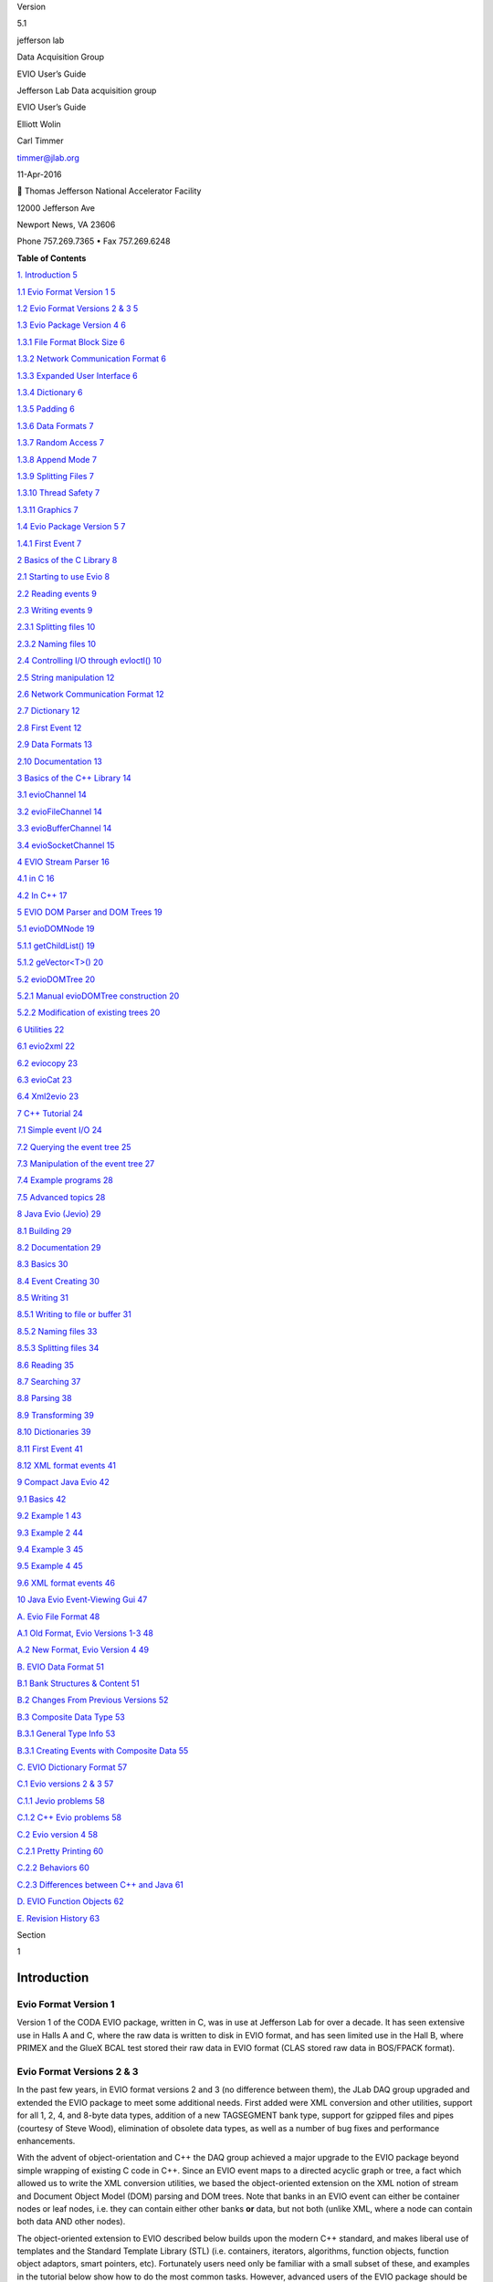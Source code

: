 Version

5.1

jefferson lab

Data Acquisition Group

EVIO User’s Guide

Jefferson Lab Data acquisition group

EVIO User’s Guide

Elliott Wolin

Carl Timmer

`timmer@jlab.org <timmer@jlab.org>`__

11-Apr-2016

 Thomas Jefferson National Accelerator Facility

12000 Jefferson Ave

Newport News, VA 23606

Phone 757.269.7365 • Fax 757.269.6248

**Table of Contents**

`1. Introduction 5 <#introduction>`__

`1.1 Evio Format Version 1 5 <#evio-format-version-1>`__

`1.2 Evio Format Versions 2 & 3 5 <#evio-format-versions-2-3>`__

`1.3 Evio Package Version 4 6 <#evio-package-version-4>`__

`1.3.1 File Format Block Size 6 <#file-format-block-size>`__

`1.3.2 Network Communication Format 6 <#network-communication-format>`__

`1.3.3 Expanded User Interface 6 <#expanded-user-interface>`__

`1.3.4 Dictionary 6 <#dictionary>`__

`1.3.5 Padding 6 <#padding>`__

`1.3.6 Data Formats 7 <#data-formats>`__

`1.3.7 Random Access 7 <#random-access>`__

`1.3.8 Append Mode 7 <#append-mode>`__

`1.3.9 Splitting Files 7 <#splitting-files>`__

`1.3.10 Thread Safety 7 <#thread-safety>`__

`1.3.11 Graphics 7 <#graphics>`__

`1.4 Evio Package Version 5 7 <#_Toc448308396>`__

`1.4.1 First Event 7 <#first-event>`__

`2 Basics of the C Library 8 <#basics-of-the-c-library>`__

`2.1 Starting to use Evio 8 <#starting-to-use-evio>`__

`2.2 Reading events 9 <#reading-events>`__

`2.3 Writing events 9 <#writing-events>`__

`2.3.1 Splitting files 10 <#splitting-files-1>`__

`2.3.2 Naming files 10 <#naming-files>`__

`2.4 Controlling I/O through evIoctl()
10 <#controlling-io-through-evioctl>`__

`2.5 String manipulation 12 <#string-manipulation>`__

`2.6 Network Communication Format
12 <#network-communication-format-1>`__

`2.7 Dictionary 12 <#dictionary-1>`__

`2.8 First Event 12 <#first-event-1>`__

`2.9 Data Formats 13 <#data-formats-1>`__

`2.10 Documentation 13 <#documentation>`__

`3 Basics of the C++ Library 14 <#basics-of-the-c-library-1>`__

`3.1 evioChannel 14 <#eviochannel>`__

`3.2 evioFileChannel 14 <#eviofilechannel>`__

`3.3 evioBufferChannel 14 <#eviobufferchannel>`__

`3.4 evioSocketChannel 15 <#eviosocketchannel>`__

`4 EVIO Stream Parser 16 <#evio-stream-parser>`__

`4.1 in C 16 <#in-c>`__

`4.2 In C++ 17 <#in-c-1>`__

`5 EVIO DOM Parser and DOM Trees 19 <#evio-dom-parser-and-dom-trees>`__

`5.1 evioDOMNode 19 <#eviodomnode>`__

`5.1.1 getChildList() 19 <#getchildlist>`__

`5.1.2 geVector<T>() 20 <#gevectort>`__

`5.2 evioDOMTree 20 <#eviodomtree>`__

`5.2.1 Manual evioDOMTree construction
20 <#manual-eviodomtree-construction>`__

`5.2.2 Modification of existing trees
20 <#modification-of-existing-trees>`__

`6 Utilities 22 <#utilities>`__

`6.1 evio2xml 22 <#evio2xml>`__

`6.2 eviocopy 23 <#eviocopy>`__

`6.3 evioCat 23 <#eviocat>`__

`6.4 Xml2evio 23 <#xml2evio>`__

`7 C++ Tutorial 24 <#c-tutorial>`__

`7.1 Simple event I/O 24 <#simple-event-io>`__

`7.2 Querying the event tree 25 <#querying-the-event-tree>`__

`7.3 Manipulation of the event tree
27 <#manipulation-of-the-event-tree>`__

`7.4 Example programs 28 <#example-programs>`__

`7.5 Advanced topics 28 <#advanced-topics>`__

`8 Java Evio (Jevio) 29 <#java-evio-jevio>`__

`8.1 Building 29 <#building>`__

`8.2 Documentation 29 <#documentation-1>`__

`8.3 Basics 30 <#basics>`__

`8.4 Event Creating 30 <#event-creating>`__

`8.5 Writing 31 <#writing>`__

`8.5.1 Writing to file or buffer 31 <#writing-to-file-or-buffer>`__

`8.5.2 Naming files 33 <#naming-files-1>`__

`8.5.3 Splitting files 34 <#splitting-files-2>`__

`8.6 Reading 35 <#reading>`__

`8.7 Searching 37 <#searching>`__

`8.8 Parsing 38 <#parsing>`__

`8.9 Transforming 39 <#transforming>`__

`8.10 Dictionaries 39 <#dictionaries>`__

`8.11 First Event 41 <#first-event-2>`__

`8.12 XML format events 41 <#xml-format-events>`__

`9 Compact Java Evio 42 <#compact-java-evio>`__

`9.1 Basics 42 <#basics-1>`__

`9.2 Example 1 43 <#example-1>`__

`9.3 Example 2 44 <#example-2>`__

`9.4 Example 3 45 <#example-3>`__

`9.5 Example 4 45 <#example-4>`__

`9.6 XML format events 46 <#xml-format-events-1>`__

`10 Java Evio Event-Viewing Gui 47 <#java-evio-event-viewing-gui>`__

`A. Evio File Format 48 <#a.-evio-file-format>`__

`A.1 Old Format, Evio Versions 1-3
48 <#a.1-old-format-evio-versions-1-3>`__

`A.2 New Format, Evio Version 4 49 <#a.2-new-format-evio-version-4>`__

`B. EVIO Data Format 51 <#evio-data-format>`__

`B.1 Bank Structures & Content 51 <#b.1-bank-structures-content>`__

`B.2 Changes From Previous Versions
52 <#b.2-changes-from-previous-versions>`__

`B.3 Composite Data Type 53 <#b.3-composite-data-type>`__

`B.3.1 General Type Info 53 <#b.3.1-general-type-info>`__

`B.3.1 Creating Events with Composite Data
55 <#b.3.1-creating-events-with-composite-data>`__

`C. EVIO Dictionary Format 57 <#evio-dictionary-format>`__

`C.1 Evio versions 2 & 3 57 <#c.1-evio-versions-2-3>`__

`C.1.1 Jevio problems 58 <#c.1.1-jevio-problems>`__

`C.1.2 C++ Evio problems 58 <#c.1.2-c-evio-problems>`__

`C.2 Evio version 4 58 <#c.2-evio-version-4>`__

`C.2.1 Pretty Printing 60 <#c.2.1-pretty-printing>`__

`C.2.2 Behaviors 60 <#c.2.2-behaviors>`__

`C.2.3 Differences between C++ and Java
61 <#c.2.3-differences-between-c-and-java>`__

`D. EVIO Function Objects 62 <#evio-function-objects>`__

`E. Revision History 63 <#revision-history>`__

Section

1

Introduction
============

Evio Format Version 1
---------------------

Version 1 of the CODA EVIO package, written in C, was in use at
Jefferson Lab for over a decade. It has seen extensive use in Halls A
and C, where the raw data is written to disk in EVIO format, and has
seen limited use in the Hall B, where PRIMEX and the GlueX BCAL test
stored their raw data in EVIO format (CLAS stored raw data in BOS/FPACK
format).

Evio Format Versions 2 & 3
--------------------------

In the past few years, in EVIO format versions 2 and 3 (no difference
between them), the JLab DAQ group upgraded and extended the EVIO package
to meet some additional needs. First added were XML conversion and other
utilities, support for all 1, 2, 4, and 8-byte data types, addition of a
new TAGSEGMENT bank type, support for gzipped files and pipes (courtesy
of Steve Wood), elimination of obsolete data types, as well as a number
of bug fixes and performance enhancements.

With the advent of object-orientation and C++ the DAQ group achieved a
major upgrade to the EVIO package beyond simple wrapping of existing C
code in C++. Since an EVIO event maps to a directed acyclic graph or
tree, a fact which allowed us to write the XML conversion utilities, we
based the object-oriented extension on the XML notion of stream and
Document Object Model (DOM) parsing and DOM trees. Note that banks in an
EVIO event can either be container nodes or leaf nodes, i.e. they can
contain either other banks **or** data, but not both (unlike XML, where
a node can contain both data AND other nodes).

The object-oriented extension to EVIO described below builds upon the
modern C++ standard, and makes liberal use of templates and the Standard
Template Library (STL) (i.e. containers, iterators, algorithms, function
objects, function object adaptors, smart pointers, etc). Fortunately
users need only be familiar with a small subset of these, and examples
in the tutorial below show how to do the most common tasks. However,
advanced users of the EVIO package should be able to take full advantage
of the STL.

Note that the object-oriented features build upon the existing C
library, and except as noted the C library continues to work as before.
On the Java front, the DAQ group adopted, extended, and supports Dave
Heddle's jevio package.

Evio Package Version 4
----------------------

EVIO version 4 which can be found at
`http://coda.jlab.org <ftp://ftp.jlab.org/pub/coda/evio/2.0>`__ . The
following outlines the major changes that were made.

File Format Block Size
~~~~~~~~~~~~~~~~~~~~~~

In previous versions, the EVIO file format had fixed-size blocks
generally set to 8192 32-bit ints (32768 bytes) including a block
header. EVIO banks were often split across one or more blocks. This was
largely done for error recovery when using tape storage.

In version 4, since tape storage considerations are now irrelevant, each
block contains an integral number of events. Users can set the nominal
block size or events/block. Writing will not exceed the given limit on
events/block, but each block may contain significantly less events
depending on their size. The nominal block size will be exceeded in the
case that a single event larger than that size is written.

Network Communication Format
~~~~~~~~~~~~~~~~~~~~~~~~~~~~

In order to unify file and network communications, the new file format
is used for both. The C library has evOpenBuffer and evOpenSocket
routines to complement the traditional evOpen and allows reading and
writing with buffers and TCP sockets.

Expanded User Interface
~~~~~~~~~~~~~~~~~~~~~~~

The C library contains several new read routines which differ in their
memory handling. Options for the routine evIoctl have been expanded.
Routines for dictionary handling and other purposes have been added as
well.

Dictionary
~~~~~~~~~~

An xml format dictionary can be seamlessly included as the first bank of
a file/network format.

Padding
~~~~~~~

When using 1 and 2 byte data sizes (short, unsigned short, char, and
unsigned char) in previous EVIO versions, there was some ambiguity.
Because EVIO format dictates each bank, segment, or tagsegment must be
an integral number of 32-bit ints in length, specifying an odd number of
shorts or non-multiple of 4 number of chars meant there were extra,
unused shorts or chars that the user had to keep track of externally.

In version 4, with banks and segments (**not** tagsegments), these
unused shorts/chars or padding are tracked in the header by using the 2
highest bits of the content type. Padding can be 0 or 2 bytes for shorts
and 0-3 bytes for chars. All padding operations are completely
transparent to the user.

Data Formats
~~~~~~~~~~~~

There is a new data format called composite data which is used by Hall
B. In a nutshell it consists of a string which describes the format of
the data - allowing data of mixed types to be stored together - and is
followed by the data itself.

Random Access
~~~~~~~~~~~~~

There is a read routine which will read a particular event (say #347)
directly instead of having to read the previous (346) events.

Append Mode
~~~~~~~~~~~

There is now a writing mode which will append data to the end of an
existing file or buffer.

Splitting Files
~~~~~~~~~~~~~~~

The C, C++, and Java evio libraries all implement a means to limit the
size of an evio file being written by splitting it into multiple files.
There are facilities to make the automatic naming of these files simple.

Thread Safety
~~~~~~~~~~~~~

The libraries are now designed to be thread safe.

Graphics
~~~~~~~~

The Java library has a graphical user interface for viewing evio format
files.

1. 

Evio Package Version 5
----------------------

. The following outlines the major changes that were made.

First Event
~~~~~~~~~~~

A “first event” can be defined so that when writing files, this event is
written into each split file.

Section

2

Basics of the C Library
=======================

The EVIO file format is described in Appendix A while bank structures
and content type are described in Appendix B. Appendix C explains the
dictionary format.

Starting to use Evio
--------------------

The first thing a user must do is to "open" evio and obtain a handle to
be used as an argument for all other evio functions. There are now 3
possibilities in the 3 open routines:

1) **int evOpen(char \*filename, char \*flags, int \*handle)**

2) **int evOpenBuffer(char \*buffer, int bufLen, char \*flags, int
   \*handle)**

3) **int evOpenSocket(int sockFd, char \*flags, int \*handle)**

The first routine is for opening a file. The "flags" argument can "w"
for writing, "r" for reading, "a" for appending, "ra" for random access,
or “s” for splitting the file while writing. The splitting, appending
and random access modes are new in this version of evio and are not
backwards compatible. Writing a file will overwrite any existing data,
while appending will add new events to the end of a file. Reading a file
will allow access to each event in the order in which it exists in the
file - in other words, it is a sequential access to the events. The
random access mode, on the other hand, does a preliminary scan of the
file and allows reading (not writing) of selected events no matter where
they are in sequence. When writing large amounts of data it is often
convenient to split the output into a number of files. This is supported
by specifying the “s” flag. By proper specification of the filename
argument and by using the evIoctl() function, these split files can be
automatically named.

The second routine is for opening a buffer. It takes a pointer to a
buffer as well as its length in words (32 bit ints) as the first 2
arguments. The "flags" argument is the same as for evOpen() as discussed
in the previous paragraph with the exception of “s” since splitting
makes no sense for buffers.

The third is for opening evio with a TCP socket. The first argument is
the socket file descriptor of a TCP socket which was created elsewhere.
The "flags" argument in this case can only be "w" for writing, "r" for
reading since splitting, appending or random access makes no sense when
talking about a stream-oriented medium.

Reading events
--------------

There are now 4 routines able to read an event.

1) **int evRead(int handle, uint32_t \*buffer, size_t buflen)**

2) **int evReadAlloc(int handle, uint32_t \**buffer, uint64_t
   \*buflen)**

3) **int evReadNoCopy(int handle, const uint32_t \**buffer, uint64_t
   \*buflen)**

4) **int evReadRandom(int handle, const uint32_t \**pEvent, size_t
   eventNumber)**

The first is the original read routine which reads an event into a
user-given buffer. Its main problem is that the caller does not
generally know the size of the event before reading it and therefore the
supplied buffer may be too small - resulting in an error.

The second reads an event, allocating all the memory necessary to hold
it with the caller responsible for freeing that memory.

The way evio works internally is that a file/buffer/socket is read one
block at a time into an internal buffer. The third routine simply
returns a pointer to the next event residing in the internal buffer - so
no memory allocation or copying is done. If the data needs to be
swapped, it is swapped in place. Any other calls to read routines will
cause the data to be overwritten if a new block needs to be read in. Of
course, no writing to the returned pointer is allowed.

Finally, the last read routine works like the 3rd read routine described
in the previous paragraph in which a pointer to an internal buffer is
returned to the caller. It is valid only when evio has been opened in
random access mode and allows the caller to read only the event of
interest instead of all previous events as well.

Writing events
--------------

As in previous versions there is only 1 write routine simply because the
C library will only write in the new format, so no changes here:

   **int evWrite(int handle, const uint32_t \*buffer)**

However, there is a complication when writing to a buffer that does not
occur when writing to a file or socket. Unlike a file which grows as one
writes or a socket that will take any amount of data, the buffer that
the caller provides to contain what is written, is of fixed size. Thus
an error can be returned if the amount of data written exceeds the
buffer size; therefore, it is convenient to keep track of how much has
already been written, before continuing to write more. This can be done
through the following new routine:

   **int evGetBufferLength(int handle, uint64_t \*length)**

This routine returns the number of bytes currently written into a buffer
when given a handle provided by calling evOpenBuffer(). After the handle
is closed, this no longer returns anything valid.

.. _splitting-files-1:

Splitting files
~~~~~~~~~~~~~~~

When writing significant amounts of data to a single file, that file can
get very large – too large. Historically, run control was able to split
the data into multiple files with an automatic file naming system. For
this version of evio, the ability to split files is built in as is the
naming system. Start by setting the “flags” parameter in the evOpen()
call to “s”. In addition to that, the user may choose the number of
bytes at which to start writing to a new file by a call to evIoctl()
(see below). If not explicitly set, the split occurs at 1GB. If a
dictionary is defined by calling evWriteDictionary() (see below), then
that dictionary is included in each of the split files. The split files
are named according to the automatic naming system whose details are
given in the next section.

Naming files
~~~~~~~~~~~~

When splitting files, a base filename is passed to evOpen() and may
contain characters of the form **$(env)** where “env” is the name of an
environmental variable. When a file is created, all such contructs will
be substituted with the actual environmental variable’s value (or
nothing if it doesn’t exist).

Similarly, the base filename may contain constructs of the form **%s**
which will be substituted with the actual run type’s value (if set with
evIoctl) or nothing if run type is null or was not set.

Generated files names are distinguished by a split number which starts
with 0 for the first file and is incrementing by 1 for each additional
file. Up to 2, C-style integer format specifiers (such as %03d, or %x)
are allowed in the base filename. If more than 2 are found, an error is
returned. If no "0" precedes any integer between the "%" and the "d" or
"x" of the format specifier, it will be added automatically in order to
avoid spaces in the generated filename. The first specifier will be
substituted with the given run number value (set in evIoctl()). The
second will be substituted with the split number. If no specifier for
the split number exists, it is tacked onto the end of the file name.

Below is an example of how the file naming and splitting is done. Given
the list of values below

int split = 100000000; // split at 100MB

int runNumber = 1;

char \*runType = “myExperiment”;

char \*directory = “/myDirectory”;

char \*baseFilename = “my$(BASE_NAME)_%s_%x_%03d.ext”;

and a BASE_NAME environmental variable of the value “File”, the
following happens. The baseFilename string will have the environmental
variable, BASE_NAME, substituted in the obvious location along with the
runType substituted for the %s, the runNumber substituted for the %x
(hex format), and the split number substituted for the %03d. The first 3
split files will have the names:

myFile_myExperiment_1_001.ext

myFile_myExperiment_1_002.ext

myFile_myExperiment_1_003.ext

Controlling I/O through evIoctl()
---------------------------------

Some control over evio settings is given to the user with the evIoctl()
routine, shown below,

   **int evIoctl (int handle, char \*request, void \*argp)**

It can be used, for example, to set the target block size and the
maximum number of events/block for writes. It can also read various
quantities including the total number of events in a file or buffer
opened for reading or writing.

This routine can obtain a pointer to allocated memory containing the
most recently read block header. The size of the memory is 8, 32-bit
unsigned integers (words) and the pointer to the memory is obtained by
passing its address in argp. This pointer must be freed by the caller to
avoid a memory leak.

To summarize, the **request** parameter can be the case independent
string value of:

1) "B"  for setting target block size in words

2) “W” for setting writing (to file) internal buffer size in words

3) "N"  for setting max # of events/block

4) “R” for setting run number (used in file splitting)

5) “T” for setting run type (used in file splitting)

6) “S” for setting file split size in bytes

7) "V"  for getting evio version #

8) "H"  for getting 8 words of block header info

9) "E"  for getting # of events in file/buffer

The **argp** parameter is a:

1) pointer to 32 bit unsigned int containing block size in 32-bit words
   if request = B

2) pointer to 32 bit unsigned int containing buffer size in 32-bit words
   if request = W

3) pointer to 32 bit unsigned int containing max # of events/block if
   request = N

4) pointer to 32 bit unsigned int containing run # if request = R

5) pointer to character containing run type if request = T

6) pointer to 64 bit unsigned int containing file split size in bytes if
   request = S

7) pointer to 32 bit int returning the version # if request = V

8) address of pointer to unsigned 32 bit int returning a pointer to 8
   uint32_t's of block header if request = H. (This pointer must be
   freed by caller since it points to allocated memory).

9) | pointer to unsigned 32 bit int returning the total # of original
     events in existing
   | file/buffer when reading or appending if request = E

String manipulation
-------------------

In order to facilitate the handling of strings, 2 routines are provided.
The first,

**int evBufToStrings(char \*buffer, int bufLen, char \***pStrArray, int
\*strCount),**

takes evio string format data and converts it into an array of strings.
The second,

**int evStringsToBuf(uint32_t \*buffer, int bufLen, char \**strings,**

**int stringCount, int \*dataLen),**

does the reverse and takes an array of strings and places them in evio
format into a buffer.

.. _network-communication-format-1:

Network Communication Format
----------------------------

In order to unify file and network communications, the new file format
is used for both. The C library has evOpenBuffer() and evOpenSocket()
routines to complement the traditional evOpen() and allows reading and
writing with buffers and TCP sockets.

.. _dictionary-1:

Dictionary
----------

An xml format dictionary can be seamlessly included as the first event
when writing events to a file, buffer, or network. Refer to Appendix C
for details on the format of a dictionary. To write a dictionary, simply
call the following routine

**int evWriteDictionary(int handle, char \*xmlDictionary)**

**before** writing any events and it will be seamlessly included as the
first event in the first block. If events have already been written, an
error will be returned. When reading events, simply call the following
routine to get the dictionary, as a string, if it was defined:

   **int evGetDictionary(int handle, char \**dictionary, int \*len)**

Note that if a file is being split, each file contains the dictionary.

.. _first-event-1:

First Event
-----------

Occasionally it is useful to have the same event appear in each split
file, for example including a config event in each file. Such an event
is called the first event since typically it is the first event after
the dictionary in each of the splits. To define such an event, call the
following routine:

**int evWriteFirstEvent(int handle, const uint32_t \*firstEvent)**

It’s wise to call this before other events are written to avoid it being
left out of one of the early splits.

.. _data-formats-1:

Data Formats
------------

There is a new data format called composite data which is used by Hall
B. In a nutshell, it consists of an evio format string which describes
the format of the data - allowing data of mixed types to be stored
together - and is followed by the data itself.

Documentation
-------------

Besides the document you are now reading, there are doxygen docs which
are essentially javadoc web pages for C/C++ code. To those unfamiliar
with doxygen, programmers include specially formatted comments in the
code itself which is extracted by the doxygen program and formed into
web pages for view with a web browser. The user must generate these web
pages by going to the top level of the evio distribution and typing
"scons doc". Then simply view the doc/doxygen/C[or CC]/html/index.html
file in a browser.

Section

3

.. _basics-of-the-c-library-1:

Basics of the C++ Library
=========================

**Important:** all symbols in the EVIO C++ library reside in the “evio”
namespace.

evioChannel
-----------

The foundation for I/O in the C++ object-oriented version of EVIO is the
notion of an EVIO channel, an abstract or pure virtual class that
includes the methods open(), read(), write(), and close(). Real or
concrete channels extend the evioChannel class and use their
constructors to supply information needed to access the underlying EVIO
data stream.

There are three flavors of the write() method implementing output 1)
from the internal evioChannel buffer, 2) from a user-supplied buffer,
and 3) from the internal buffer in another evioChannel object.
Additional methods include getBuffer() and getBufSize().

evioFileChannel
---------------

The evioFileChannel class is a subclass of evioChannel that implements
I/O to and from files or file-like entities (e.g. pipes). The
constructor accepts a file name, an optional mode string (default is
“r”), and an optional internal buffer size (default is 8192 longwords).
One of the constructors also accepts a “first event” argument which is
an event which will get written to each split file. The internal buffer
is allocated automatically. The ioctl() method can be used to set the
EVIO file block size in write mode (default is 8192 longwords), and must
be called immediately after the open() method (ioctl is ignored for read
mode).

This class is little more than an object-oriented wrapper around the
original C function library. See the C++ tutorial for an example of how
to use evioFileChannel, the C Library API in Appendix A for additional
information, or the Doxygen docs for full API information.

evioBufferChannel
-----------------

The evioBufferChannel class is similar to the evioFileChannel but reads
and writes from a user-supplied buffer instead of a file. Underneath,
the open method calls the C routine evOpenBuffer.

evioSocketChannel
-----------------

The evioSocketChannel class is similar to the evioFileChannel and the
evioBufferChannel classes but reads and writes over a user-supplied TCP
socket instead of a file or buffer. Underneath, the open method calls
the C routine evOpenSocket

.

Section

4

EVIO Stream Parser
==================

Stream parsing an EVIO event involves making a single pass through the
event and dispatching to user-supplied callbacks as each new bank is
reached. Two versions are supplied, a C version and a C++ version.

In the C version the user supplies two callbacks to evio_stream_parse()
along with a pointer to the event buffer. evio_stream_parse() works its
way through all the banks in the event in order, calling the callbacks
as each new node or bank is reached. One callback is called when
container banks (ones containing other banks, not data) are reached, the
other when leaf or data banks are reached.

In the C++ version the evioStreamParser constructor is given an
evioChannel object containing an event (e.g. an evioFileChannel object
which obtained an event via its read() method) and a user-written
callback handler object. The latter implements two methods:
containerNodeHandler() and leafNodeHandler(). containerNodeHandler() is
called when a container node or bank is reached, and leafNodeHandler()
is called when a leaf or data node is reached.

In general, stream parsing may be useful for a quick pass through the
data, but in C++ DOM parsing and DOM trees (see the next section) are
the preferred ways to deal with EVIO events in all but the simplest
cases.

in C
----

To use evio_stream_parser():

#include “evio.h”

int handle;

unsigned int buffer[10000];

int buflen=10000;

/\* open file \*/

status = evOpen(myFilename, “r”, &handle);

/\* read events \*/

while(evRead(handle, buffer, buflen)==S_SUCCESS) {

/\* parse event and dispatch to callbacks \*/

evio_stream_parser(buffer, node_handler, leaf_handler);

}

/\* close file \*/

evclose(handle);

where the node_handler callback is of type NH_TYPE, and the leaf_handler
callback is of type LH_TYPE (either can be NULL):

typedef void (*NH_TYPE)(int length, int ftype, int tag, int type,

int num, int depth);

typedef void (*LH_TYPE)(void \*data,

int length, int ftype, int tag, int type,

int num, int depth);

where length is the length of the contents of the bank, ftype is the
type of bank (BANK, SEGMENT, or TAGSEGMENT) , tag is the bank tag, type
defines the content type of the bank, num is defined only for the BANK
type (set to 0 for SEGMENT and TAGSEGMENT), depth is the level of the
bank in the tree, and data is a pointer to the array of data contained
by the leaf bank (must be cast to appropriate type before accessing
data).

.. _in-c-1:

In C++
------

To use the evioStreamParser:

#include <evioUtil.hxx>

using namespace evio;

using namespace std;

int main(int argc, char \**argv) {

try {

// create evio file channel object for reading, argv[1] is filename

evioFileChannel chan(argv[1], “r”);

// open the file

chan.open();

// create parser and node handler objects

evioStreamParser parser;

myHandler handler;

// read events and parse channel internal buffer

while(chan.read()) {

parser.parse(chan.getBuffer(),handler,(void*)NULL);

}

// eof reached...close file

chan.close();

} catch (evioException e) {

cerr << endl << e.toString() << endl << endl;

exit(EXIT_FAILURE);

}

// done

exit(EXIT_SUCCESS);

}

where:

class myHandler : public evioStreamParserHandler {

void \*containerNodeHandler(int length, unsigned short tag,

int contentType, unsigned char num, int depth, void \*userArg) {

return(NULL);

}

void leafNodeHandler(int length, unsigned short tag, int contentType,

unsigned char num, int depth, const void \*data, void \*userArg) {

}

};

Section

5

EVIO DOM Parser and DOM Trees
=============================

In analogy with XML DOM parsing, the EVIO DOM parser constructs an
in-memory object-oriented representation of an EVIO event. This
in-memory representation is stored as an instance of the evioDOMTree
class. The evioDOMTree constructor can automatically construct the tree
based on an event contained in an evioChannel object (e.g. an instance
of evioFileChannel). Manual construction and modification of trees is
also possible.

The tree itself consists of a hierarchy of nodes of two types, container
nodes and leaf nodes. Container nodes hold lists of other nodes; leaf
nodes contain vectors of data. Both node types inherit from the abstract
base class evioDOMNode. The top node in the tree is called the root
node. Note that the API is defined entirely by the evioDOMNode class,
and that user code never calls its sub-classes directly.

evioDOMNode
-----------

This is the abstract base class for the two concrete node types
described above, and the only class that users deal with directly. The
evioDOMNode class contains a parent pointer, parent tree pointer, tag,
num, and content type. The latter three correspond to the fields in EVIO
bank headers in EVIO files. Legal content types are listed in Appendix
C.

Nodes are created via static factory methods :

   evioDOMNodeP evioDOMNode::createEvioDOMNode()

where evioDOMNodeP is a node pointer and all objects are created on the
heap. Other methods include toString(), which returns an XML fragment
representing the node; bool isContainer() and isLeaf(), and a few others
described below. operator== and operator!= are defined to compare tags
if the argument is an integer, or tag and num if the argument is a
tagNum pair (see API docs).

getChildList()
~~~~~~~~~~~~~~

getChildList() returns a pointer to the child list of an evioDOMNode
that actually is a container node. NULL is returned if the node is a
leaf node. See the tutorial for more details.

 geVector<T>()
~~~~~~~~~~~~~

getVector<T>() returns a pointer to the data vector contained in a leaf
node of type T, where T is one of the many supported data types (int,
unsigned int, double, etc). NULL is returned if the node is a container
node, or if it is a leaf node containing a different type. See the
tutorial for more details.

evioDOMTree
-----------

This class represents the EVIO DOM tree or event in memory. It contains
a pointer to the evioDOMNode that forms the root of the tree (type is
always BANK), and the name of the tree (default is “evio”). It can
construct a tree from an event contained in an evioChannel object (see
the tutorial). Manual construction of a tree is discussed below.

Methods include toString(), which returns an XML string representing the
entire contents of the tree, and getNodeList(Predicate P), which returns
a (pointer to a) list of pointers to all nodes in the tree satisfying
the predicate P. See the C++ tutorial or the API docs for details.

Manual evioDOMTree construction
~~~~~~~~~~~~~~~~~~~~~~~~~~~~~~~

Manual construction of an evioDOMTree might typically happen in a Monte
Carlo program that outputs simulated data. A root node must first be
created, then it can be filled with either data if it is a leaf node, or
pointers to other evioDOMNode objects if it is a container node. This
process can be repeated recursively until a complete tree is formed.
Then e.g. the tree can be written to a file via use of the write()
method of an evioFileChannel object.

evioDOMTree constructors exist that can automatically create the root
node. Alternatively, you can create the root node yourself and supply it
to the tree constructor directly.

Nodes are created via the static factory methods
evioDOMNode::createEvioDOMNode(), and can be added to the root node
(assuming it is a container) or other container nodes in a variety of
ways. See the tutorial for examples of how to create nodes, add nodes to
the child lists of container nodes, and add data to leaf nodes.

Modification of existing trees
~~~~~~~~~~~~~~~~~~~~~~~~~~~~~~

Modification of an existing tree might typically happen in a
reconstruction program that first constructs an evioDOMTree from data
read in by an evioFileChannel object, and then adds additional
reconstructed data to the tree before writing it out again. The program
might create one or more sub-trees containing the new data, then add the
subtrees to the child lists of container nodes in the original tree.
Further, sub-trees of the existing tree might be deleted by removing
them from the child lists of container nodes, or moved from one
container node to another.

These operations are easily carried out via the evioDOMNode methods
cut(), cutAndDelete(), and move(). See the tutorial for details.

Section

6

 Utilities
=========

The utilities described below can be used to convert from binary EVIO to
ASCII XML format and back, and to selectively copy EVIO events from one
binary file to another. Below the term “event tag” refers to the tag of
the outermost bank in an event, which is always of type BANK (two-word
header, includes num).

evio2xml
--------

evio2xml, part of the C library, is a flexible utility that reads a
binary EVIO file and dumps selected events in XML format to stdout or to
a file:

$ evio2xml –h

evio2xml [-max max_event] [-pause] [-skip skip_event]

[-dict dictfilename] [-dtag dtag]

[-ev evtag] [-noev evtag] [-frag frag] [-nofrag frag]

[-max_depth max_depth]

[-n8 n8] [-n16 n16] [-n32 n32] [-n64 n64]

[-verbose] [-brief] [-no_data] [-xtod] [-m main_tag]

[-e event_tag]

[-indent indent_size] [-no_typename] [-maxbuf maxbuf]

[-debug]

[-out outfilenema] [-gz] filenamee

where most options customize the look and feel of the XML output, and
defaults should be satisfactory. –max specifies the maximum number of
events to dump, –pause causes evio2xml to pause between events, -skip
causes it to skip events before starting to dump them. By default the
bank tags are printed as numbers. The user can specify ASCII strings to
be used instead in a tag dictionary (via –dict). Contact the DAQ group
to get an example dictionary file.

eviocopy
--------

eviocopy, part of the C library, copies selected events from a binary
EVIO file to another binary EVIO file.

$ eviocopy –h

eviocopy [-max max_event] [-skip skip_event] [-ev evtag]

[-noev evtag] [-nonum evnum] [-debug]

   input_filename output_filename

where –max specifies the maximum number of events to copy, -skip cause
eviocopy to skip events, -ev causes eviocopy to only copy events with
the specified event tag, and

-noev inhibits copying of events with the specified tag. –ev and –noev
can be specified multiple times on the command line.

evioCat
-------

evioCat, part of the C++ library, concatenates multiple EVIO binary
files into 1 file.

$ evioCat –h usage:

evioCat [-maxev maxEvent] [-maxevFile maxEventFile] [-debug]

-o outputFile file1 file2 file3 ...

where –maxev specifies the max number of events to add, -maxevFile is
the max number of files to add, -debug causes debugging output to
screen, -o specifies the output file name and the rest of the arguments
are the files containing evio events to concatenate.

Xml2evio
--------

Xml2evio, part of the Java library, takes a file containing an xml
representation of evio events and converts it into an evio format file
and/or displays it on screen.

$ Usage: java org.jlab.coda.jevio.apps.Xml2evio -x <xml file> -f <evio
file>

[-v] [-hex] [-d <dictionary file>]

[-max <count>] [-skip <count>]

-h help

-v verbose output

-x xml input file name

-f evio output file name

-d xml dictionary file name

-hex display ints in hex with verbose option

-max maximum number of events to convert to evio

-skip number of initial events to skip in xml file

This program takes evio events in an xml file and

converts it to a binary evio file

Section

7

 C++ Tutorial
============

Below are examples showing: how to read an event from a file into an
evioDOMTree; how to query the tree to get lists of node pointers that
satisfy various criteria and how to work with the lists; and how to
modify the tree. Some advanced topics follow.

Simple event I/O
----------------

Below is a simple example that uses an evioFileChannel object to open
and read an EVIO file, then create an evioDOMTree from the event in the
evioFileChannel object, then dump the event to stdout:

#include <evioUtil.hxx>

using namespace evio;

using namespace std;

int main(int argc, char \**argv) {

try {

// create evio file channel object for reading, argv[1] is filename

evioFileChannel chan(argv[1], “r”);

// open the file

chan.open();

// loop over events

while(chan.read()) {

// create tree from contents of file channel object

evioDOMTree tree(chan);

// print tree

cout << tree.toString() << endl;

}

// eof reached...close file

chan.close();

} catch (evioException e) {

cerr << endl << e.toString() << endl << endl;

exit(EXIT_FAILURE);

}

// done

exit(EXIT_SUCCESS);

}

The tree can be written to a file via the write() method of the
evioChannel class.

Querying the event tree
-----------------------

There are many ways to query an evioDOMTree to get lists of subsets of
nodes in the tree. To get an STL list of pointers to all nodes in the
tree:

evioDOMNodeListP pList = tree.getNodeList();

(Note to experts: evioDOMNodeListP is actually auto_ptr<
list<evioDOMNodeP> >, where evioDOMNodeP is evioDOMNode*)

Here no predicate is given to getNodeList() so all pointers are
returned. To get a list of pointers to just container nodes:

evioDOMNodeListP pContainerList = tree.getNodeList(isContainer());

where isContainer() is a function object provided with the EVIO package
(see Appendix D for a list of all supplied function objects). Similarly,
to get a list of just leaf nodes:

evioDOMNodeListP pLeafList = tree.getNodeList(isLeaf());

To get a list of pointers to nodes satisfying arbitrary user criteria:

evioDOMNodeListP pMyList = tree.getNodeList(myChooser);

where myChooser() is a simple C function instead of a function object.
An example that specifies particular tag/num combinations is:

bool myChooser(const evioDOMNodeP node) {

return(

((node->tag==3)&&(node->num==0)) \|\|

((node->tag==2)&&(node->num==1))

);

}

To print all the nodes in the list (there are many ways to do this):

for_each(pList->begin(), pList->end(), toCout());

for_each() is one of a large number of STL algorithms. It accepts an STL
iterator range (pList->begin(), pList->end()) and applies the function
object in its third argument to each object in the iterator range in
turn. Here toCout() is another of the many function objects supplied by
the EVIO package. toCout() invokes the toString() method of the objects
pointed to by the iterator, then streams the result to cout.

To print just leaf nodes, this time using iterators:

evioDOMNodeList::iterator iter;

for(iter=pLeafList->begin(); iter!=pLeafList->end(); iter++) {

cout << endl << (*iter)->toString() << endl;

}

Note that (*iter) is an evioDOMNodeP, i.e. a pointer to an evioDOMNode
object.

To count the number of leaf nodes with tags between 0 and 20 (this is an
inefficient algorithm shown for illustration only):

for(int tag=0; tag<=20; tag++) {

cout << "There are "

<< count_if(pLeafList->begin(), pLeafList->end(), tagEquals(tag))

<< " leaf nodes with tag " << tag << endl;

}

count_if() is another STL algorithm that counts all objects within the
iterator range for which the predicate in the third argument is true.
tagEquals() is another EVIO function object that returns true if the tag
of the object pointed to by the iterator is equal to the argument given
to the tagEquals() constructor, in this case the loop index “tag”.

To search the full list and print the data from all leaf nodes
containing floats (i.e. vector<float>) using the evioDOMNode member
function getVector():

evioDOMNodeList::iterator iter;

for(iter=pList->begin(); iter!=pList->end(); iter++) {

vector<float> \*v = (*iter)->getVector<float>();

if(v!=NULL) {

cout << endl << endl << “Float node data:" << endl;

for(int i=0; i<v->size(); i++) cout << (*v)[i] << endl;

}

}

Note that getVector<T>() returns NULL if the node is not a leaf node
containing (in this case) floats. You can tell what type of data is
contained in a node via the getContentType() member function. See
Appendix C for a list of legal content types.

To search the full list and access the child lists of container nodes
using getChildList():

evioDOMNodeList::iterator iter;

for(iter=pList->begin(); iter!=pList->end(); iter++) {

evioDOMNodeList \*pChildList = (*iter)->getChildList();

cout << “Node has “ << pChildList->size() << “ children” << endl;

if(pChildList->size()>0) {

evioDOMNodeList::const_iterator cIter;

for(cIter=pChildList->begin(); cIter!=pChildList->end(); cIter++) {

cout << "child has tag: " << (*cIter)->tag << endl;

}

}

}

Manipulation of the event tree
------------------------------

To add a new leaf node containing integers to the root node (must be
container) of a tree:

unsigned short tag;

unsigned char num;

vector<int> myIntVec(100,1);

tree.addBank(tag=5, num=10, myIntVec);

or:

tree << evioDOMNode::createEvioDOMNode(tag=5, num=10, myIntVec);

or:

tree.root->addNode(evioDOMNode::createEvioDOMNode(tag=5, num=10,
myIntVec));

If cn1 is a container node somewhere in the tree hierarchy you can add a
new node ln2 to cn1 (here ln2 is a leaf node containing ints) via:

evioDOMNodeP ln2 = evioDOMNOde::createEvioDOMNode(tag=2, num=8,
myIntVec);

cn1->addNode(ln2);

or:

\*cn1 << ln2;

To append more data to ln2:

vector<int> myIntVec2(100,2)

ln2->append(myIntVec2);

or:

\*ln2 << myIntVec2;

To replace the data in ln2 with new data:

ln2->replace(myIntVec2);

To move ln2 from cn1 to another container node cn3:

ln2->move(cn3);

To cut cn1 out of the tree:

cn1->cut(); // just cut it out

or:

cn1->cutAndDelete(); // also delete cn1 and all of its contents

Example programs
----------------

A number of annotated example programs exist in the examples directory
in the EVIO distribution. These demonstrate how to read and write files;
query and manipulate event trees; create, manipulate, modify, and delete
banks; etc.

Advanced topics
---------------

The following examples cover some more advanced features and topics that
can be ignored by most users:

evioDOMNodeListP is a smart pointer (auto_ptr<>) that is used to ensure
the memory used by the lists returned by getNodeList() is released when
the lists go out of scope. While in most respects smart pointers act
like normal pointers, they have some unusual assignment semantics. If
one smart pointer is set equal to another, ownership of the contents is
transferred, and the original loses ownership, e.g:

evioDOMNodeListP p1(...); // p1 points to something

evioDOMNodeLIstP p2(); // p2 empty

p2=p1; // p2 points to something, p1 is now empty!!!

Further, smart pointers must not be stored in STL containers. See the
STL documentation for more information on smart pointers and auto_ptr.

Note that if a standard shared pointer ever appears auto_ptr<> will be
replaced. We decided not to use the Boost shared pointer as Boost is not
part of the standard Linux distribution. We are considering
incorporating a third-party shared pointer into the EVIO library if
nothing else appears. Contact EJW for more information.

Section

8

Java Evio (Jevio)
=================

The current Java EVIO package (org.jlab.coda.jevio) was originally
written by Dr. Dave Heddle of CNU and was graciously given to the JLAB
DAQ group for maintenance and continued development. Since it was
created independently of the C++ implementation, it differs in its
interface but contains much of the same functionality.

Building
--------

The java evio uses **ant** to compile. To get a listing of all the
options available to the ant command, run **ant help** in the evio top
level directory to get this output:

| help:
|     [echo] Usage: ant [ant options] <target1> [target2 \| target3 \|
  ...]
|     [echo]        targets:
|     [echo]        help       - print out usage
|     [echo]        env        - print out build file variables' values
|     [echo]        compile    - compile java files
|     [echo]        clean      - remove class files
|     [echo]        cleanall   - remove all generated files
|     [echo]        jar        - compile and create jar file
| [echo] install - create jar file and install into 'prefix'

[echo] if given on command line by -Dprefix=dir',

[echo] else install into CODA if defined

[echo] uninstall - remove jar file previously installed into 'prefix'

[echo] if given on command line by -Dprefix=dir',

| [echo] else installed into CODA if defined
|     [echo]        all        - clean, compile and create jar file
|     [echo]        javadoc    - create javadoc documentation
|     [echo]        developdoc - create javadoc documentation for
  developer
| [echo] undoc - remove all javadoc documentation

    [echo]        prepare    - create necessary directories

Although this is fairly self-explanatory, executing **ant** is the same
as **ant compile**. That will compile all the java. All compiled code is
placed in the generated **./build** directory. If the user wants a jar
file, execute **ant jar** to place the resulting file in the
**./build/lib** directory.

.. _documentation-1:

Documentation
-------------

In addition to the documentation in this file, there is javadoc which
can be generated from the full source distribution of evio. While not as
detailed in explanation as this chapter, it will be much more complete
with each publicly accessible class and method being listed. Javadoc can
be generated by going into the top level evio directory and executing
the command **ant javadoc**. If more detail is desired, classes and
methods which are not public can be seen by creating the javadoc by
executing the command **ant developdoc**. This is more suitable for a
developer. The resulting javadoc is placed in the **./doc/javadoc**
directory. Look in that directory at the file named **index.html** in a
browser.

Basics
------

There are some things necessary to know before reading and writing evio
format files. However, this is **not** intended to be a full evio
tutorial. First, let's look at the classes which form the basis of evio
data and do some basic manipulations.

Evio's container structures are banks, segments, and tagsegments. These
entities are implemented with 4 different classes. At the very top level
is the **EvioEvent** which is just a special case (subclass) of an
**EvioBank** with dictionary and other extra data included. Banks, of
course, have 2 words (8 bytes) of header followed by data. The
**EvioSegment** and **EvioTagSegment** classes represent segments and
tagsegments respectively, each have 1 word of header, no num value and
differing amounts of tag and type data.

To get information contained in a header, call getHeader() with event,
bank, seg, or tagseg objects. Using the returned **BaseStructureHeader**
object, there are methods available to get & set values for content
type, tag, num, length, and padding.

Events of any complexity (containing container structures) are created
using the **EventBuilder** class. The writing of events is done through
**EventWriter** objects, and the reading of events through
**EvioReader**. There is also a graphical viewer of events available in
**EventTreeFrame**.

In previous versions of evio, only files could be written and read.
Currently, however, evio data can be handled by buffers as well.

The next 2 sections have examples which work together. The reading
example will read what the writing example produces.

Event Creating
--------------

There are 2 ways to create an evio event. Start with the simplest first
-- use the **EventBuilder** class to do it. This takes care of all the
little details and requires only the initial calling of the constructor
and subsequent calling of the addChild() method to create an evio event.
The builder will check all arguments, the byte order of added data, type
mismatches between parent & child, and will set all evio header lengths
automatically. The following code uses the EventBuilder to create an
event (bank) of banks with 1 child which is a bank of segments. The bank
of segments also has 1 child which is a segment of shorts.

// Use the EventBuilder class to create event of banks, tag=1, num=1

| EventBuilder builder = new EventBuilder(1, DataType.BANK, 1);
| EvioEvent event = builder.getEvent();
| // bank of segments
| EvioBank bankSegs = new EvioBank(2, DataType.SEGMENT, 2);
| builder.addChild(event, bankSegs);
| // segment of 3 shorts
| EvioSegment segShorts = new EvioSegment(3, DataType.SHORT16);
| short[] sdata = new short[] {1,2,3};

| segShorts.setShortData(sdata);
| builder.addChild(bankSegs, segShorts);

// To remove a structure

builder.remove(segShorts);

There are methods to create and add banks, segments and tagsegments as
containers as well as methods to add all the various data types like
chars, shorts, ints, longs, doubles, floats and their arrays. The only
tricky thing is handling Composite format data. Look at `Appendix
B <#b.3-composite-data-type>`__ to get more information on handling this
format.

The second means is to call the insert() method of the event or its
children. This method requires the event to call setAllHeaderLengths()
at the end to make sure all the evio headers in the event have the
proper lengths set. The following code does exactly what the previous
example does but does not check for the issues mentioned above:

| // Use event constructor and insert() calls
| EvioEvent event = new EvioEvent(1, DataType.BANK, 1);
| // bank of segments
| EvioBank bankSegs = new EvioBank(2, DataType.SEGMENT, 2);
| event.insert(bankSegs);
| // segment of 3 shorts
| EvioSegment segShorts = new EvioSegment(3, DataType.SHORT16);
| short[] sdata = new short[] {1,2,3};

| segShorts.setShortData(sdata);
| bankSegs.insert(segShorts);

// To remove a structure

bankSegs.remove(segShorts);

// Make sure all evio headers have correct lengths

event.setAllHeaderLengths();

Writing
-------

Writing to file or buffer
~~~~~~~~~~~~~~~~~~~~~~~~~

Start writing an evio format file or buffer with an **EventWriter**
object. Simply pick among the various constructors for your medium of
choice. There are optional parameters including allowing the user to
chose whether to append to or overwrite any previously existing data.
The user can also set the block size and number of events per block as
well as specify a dictionary and data byte order among other things.
Refer to the javadoc for all of the possibilities.

Below is some example code with comments showing how the writing is
done. It shows how to write to both files and buffers as well as how to
define a dictionary and how to create evio data. If the reader is
unfamiliar with Java's **ByteBuffer** class, take some time to read up
on it when using buffers. It will allow you to do many things.

| // For WRITING a file or buffer
| public static void main(String args[]) {
|    // Define xml dictionary
|    String xmlDictionary =
|       "<xmlDict>\n" +
|       "  <bank name=\"bank of banks\"          tag=\"1\"  
  num=\"1\">\n" +
|       "     <bank name=\"bank of segments\"    tag=\"2\"  
  num=\"2\">\n" +
|       "       <leaf name=\"segment of shorts\" tag=\"3\"   />\n" +
|       "     </bank>\n" +
|       "     <bank name=\"bank of banks\"       tag=\"4\"  
  num=\"4\">\n" +
|       "       <leaf name=\"bank of chars\"     tag=\"5\"  
  num=\"5\"/>\n" +
|       "     </bank>\n" +
|       "  </bank>\n" +
|       "  <dictEntry name=\"last bank\"        tag=\"33\" 
  num=\"66\"/>\n" +
|       "</xmlDict>";

| // Data to write
| byte[]  byteData1 = new byte[]  {1,2,3,4,5};
| int[]   intData1  = new int[]   {4,5,6};
| int[]   intData2  = new int[]   {7,8,9};
| short[] shortData = new short[] {11,22,33};

// Do we append or overwrite?

boolean append = false;

// Do we write to file or buffer?

boolean toFile = true;

| ByteBuffer myBuf = null;
| try {

EventWriter writer;

if (toFile) { 

          // Create an event writer to write out the test events to file

| // along with a dictionary
| String fileName  = "./myData";
|     File file = new File(fileName);

| writer = new EventWriter(file, xmlDictionary, append);
| }

| else {
|           // Or create an event writer to write to buffer
|           myBuf = ByteBuffer.allocate(10000);
|           myBuf.order(ByteOrder.LITTLE_ENDIAN);
|           writer = new EventWriter(myBuf, xmlDictionary, append);
| }

|        // event - bank of banks
|        EventBuilder builder = new EventBuilder(1, DataType.BANK, 1);
|        EvioEvent event = builder.getEvent();
|        // bank of segments
|        EvioBank bankSegs = new EvioBank(2, DataType.SEGMENT, 2);
|        builder.addChild(event, bankSegs);
|        // segment of 3 shorts
|        EvioSegment segShorts = new EvioSegment(3, DataType.SHORT16);
|        segShorts.setShortData(shortData);
|        builder.addChild(bankSegs, segShorts);
|        // another bank of banks
|        EvioBank bankBanks = new EvioBank(4, DataType.BANK, 4);
|        builder.addChild(event, bankBanks);
|        // bank of chars
|        EvioBank charBank = new EvioBank(5, DataType.CHAR8, 5);
|        charBank.setByteData(byteData1);
|        builder.addChild(bankBanks, charBank);
|        // Write event to file
|        writer.writeEvent(event);

// How much room do I have left in the buffer now?

if (!toFile) {

System.out.println("I have " + myBuf.remaining() + " bytes left");

| }
|        // event - bank of ints
|        EvioEvent lastEvent = new EvioEvent(33, DataType.INT32, 66);

// Tell jevio what the data's endianness is.

// This will not swap anything now but will

// enable it to be written out properly.

// NOT necessary to call if data is big endian.

| // Call this BEFORE dealing with data!
|        lastEvent.setByteOrder(ByteOrder.LITTLE_ENDIAN);

| // Overwrite all previous data with "setIntData"
|        lastEvent.setIntData(intData1);

| // Append data to end with "appendIntData"
|        lastEvent.appendIntData(intData2);

|        // Write last event to file or buffer
|        writer.writeEvent(lastEvent);
|        // All done writing
|        writer.close();
|    }
|    catch (IOException e) {
|        e.printStackTrace();
|    }
|    catch (EvioException e) {
|        e.printStackTrace();
|    }

}

.. _naming-files-1:

Naming files
~~~~~~~~~~~~

The filename passed to any of the constructors may contain characters of
the form **$(env)** where “env” is the name of an environmental
variable. When the file is created, all such constructs will be
substituted with the actual environmental variable’s value (or nothing
if it doesn’t exist).

Similarly, the filename may contain constructs of the form **%s** which
will be substituted with the actual run type’s value (if passed in as a
parameter to the constructor).

The filename may also contain the run number value (if passed in as a
parameter to the constructor) and the split number (if splitting). This
is done by allowing up to 2, C-style integer format specifiers (such as
%03d, or %x) in the filename. If more than 2 are found, an exception
will be thrown. If no "0" precedes any integer between the "%" and the
"d" or "x" of the format specifier, it will be added automatically in
order to avoid spaces in the generated filename. The first occurrence
will be substituted with the given run number value. If the file is
being split, the second will be substituted with the split number. If 2
specifiers exist and the file is not being split, no substitutions are
made.

.. _splitting-files-2:

Splitting files
~~~~~~~~~~~~~~~

When writing significant amounts of data to a single file, that file can
get very large – too large. Historically, run control was able to split
the data into multiple files with an automatic file naming system. For
this version of evio, the ability to split files is built in as is the
naming system. Simply pick the constructor designed for file splitting
with parameters allowing the user to choose the number of bytes at which
to start writing to a new file and the name of the files to use. The
constructor of both the EventWriter and EvioCompactEventWriter (more on
this in the next chapter) classes have input parameters for a base
filename, run type, run number, and split size.

A description of the general file naming system is in the section above,
but when splitting into multiple files (split size > 0), the user should
also be aware that the generated files names are distinguished by a
split number. If the base filename contains C-style int format
specifiers, then the first occurrence will be substituted with the given
run number value. The second will be substituted with the split number.
If no specifier for the split number exists, it is tacked onto the end
of the file name.

Below is example code with comments showing how the file naming and
splitting is done.

int split = 100000000; // split at 100MB

int runNumber = 1;

String runType = “myExperiment”;

String directory = “/myDirectory”;

String baseFilename = “my$(BASE_NAME)_%s_%x_%03d.ext”;

| EventWriter writer = new EventWriter(baseFilename, directory,
|                        runType, runNumber, split,

64000, 1000, 300000,

byteOrder, dictionary,

bitInfo, overWriteOK, append);

The baseFilename string will have the environmental variable, BASE_NAME,
substituted in the obvious location along with the runType substituted
for the %s, the runNumber substituted for the %x (hex format), and the
split number substituted for the %03d. If BASE_NAME has the value
“File”, then the first 3 split files will have the names:

myFile_myExperiment_1_001.ext

myFile_myExperiment_1_002.ext

myFile_myExperiment_1_003.ext

Reading
-------

Start reading an evio format file or buffer with an **EvioReader**
object. Simply pick among the various constructors for your medium of
choice. There is an optional parameter allowing the user to make sure
the incoming block numbers are sequential. (Find out about block numbers
by reading through Appendix A which describes the evio file format).
There is also an optional parameter for choosing between sequential and
random-access methods for reading a file.

Looking "under the hood" for a moment, the preferred, random-access (and
default) method of reading a file is to use a memory-mapped ByteBuffer
to be able to address each byte. It is much faster than using streams to
read a file sequentially. However, using a memory-mapped file is not
always possible. There is a fundamental limitation built into the Java
JVM which only allows indexes of arrays to be ints (and not longs).
Since ints are signed 32 bit entities, and since a ByteBuffer object is
backed by an array in which each byte is addressable, the result is that
only files less than or equal to 2\ :sup:`31` - 1 (2.147G) bytes in size
can be mapped. Files larger than that are read sequentially using
streams. This version of jevio is the first to be able to read and write
large files. The option exists to also read smaller files in a
sequential manner but that would only slow things down. One possibly
confusing part of the jevio interface is that methods that are
random-access in nature are implemented using sequential reads for large
files. Thus, jevio allows for a random-access style of approach even
when the underlying reading mechanism is sequential. To implement this,
all files and buffers are initially scanned to find the positions of
each event. Note that this may take significant time for large files.

On this matter of random-access vs. sequentially oriented method calls,
these are the 2 independent means of retrieving events from a
file/buffer. The following are the random-access methods of the
EvioReader class:

getEvent(int i)

parseEvent(int i)

gotoEventNumber(int i)

and the sequential methods:

nextEvent()

parseNextEvent()

rewind()

When mixing calls of these two categories in one application, there is
no need to worry about one type interfering with the other. For example,
if an application does a series of parseNextEvent() calls to look at a
file, then doing a parseEvent(20) method call in the middle of the
series will **not** change the sequence of the events returned by
parseNextEvent().

Now for a word on performance. As previously mentioned, do not choose to
read sequentially when reading files < 2.1 GB in size. When reading
larger files, it is usually faster to use the sequential methods. The
reason for that is they read in whole blocks (not individual events) at
a time. If the file was written with block sizes substantially greater
in size than a single event (the default when using small events), then
it will be faster. The random-access methods will, on the other hand,
hop to the event of interest and only read in that single event.

It's easier to give an example of code used to read a file than to
explain things abstractly. Various lines show how to get and use a
dictionary, read events with the sequential or random-access methods,
get the total number of events, and get & print data. The code below
uses many of the available evio features for reading and will read the
file or buffer created in the previous section.

| // For READING a file or buffer
| public static void main(String args[]) {
| String fileName  = "/home/myAccount/myData";
| File fileIn = new File(fileName);

ByteBuffer myBuf = null;

// Do we read from file or buffer?

boolean useFile = true;

|    try {
|     EvioReader evioReader;
|        if (useFile) {
|            evioReader = new EvioReader(fileName);
|        }
|        else {
|            myBuf.flip();
|            evioReader = new EvioReader(myBuf);
|        }
|        // Get any existing dictionary
|        String xmlDictString = evioReader.getDictionaryXML();
|        EvioXMLDictionary dictionary = null;
|        if (xmlDictString == null) {
|            System.out.println("Ain't got no dictionary!");
|        }
|        else {
|            // Create dictionary object from xml string
|            dictionary = new EvioXMLDictionary(xmlDictString);
|            System.out.println("Dictionary:\n" +
  dictionary.toString());
|        }
|        // How many events in the file?
|        int evCount = evioReader.getEventCount();
|        System.out.println("Read file, got " + evCount + " events:\n");
|        // Use "random access" capability to look at last event (starts
  at 1)
|        EvioEvent ev = evioReader.parseEvent(evCount);
|        System.out.println("Last event = " + ev.toString());
|        // Print out any data in the last event.
|        // In the writing example, the data for this event was set to
|        // be little endian so we need to read it in that way too.
|        ev.setByteOrder(ByteOrder.LITTLE_ENDIAN);
|        int[] intData = ev.getIntData();
|        if (intData != null) {
|            for (int i=0; i < intData.length; i++) {
|                System.out.println("intData[" + i + "] = " +
  intData[i]);
|            }
|        }
|        // Use the dictionary
|        if (dictionary != null) {
|            String eventName = dictionary.getName(ev);
|            System.out.println("Name of last event = " + eventName);
|        }
|        // Use sequential access to events
|        while ( (ev = evioReader.parseNextEvent()) != null) {
|            System.out.println("Event = " + ev.toString());
|        }
|        // Go back to the beginning of file/buffer for sequential
  methods
|        evioReader.rewind();

|    }
|    catch (Exception e) { e.printStackTrace(); }
| }

Searching
---------

Most users are also interested in searching an event, a bank, a segment,
or a tagsegment for various things. To this end, jevio has a couple of
built in searches for ease of use. See the javadoc for the
**StructureFinder** class for details. Custom searches can be done by
creating filters conforming to the **IEvioFilter** interface. Simply
define an **accept()** method to determine which structures to add to a
returned list. Following is an example of code that uses both the built
in search for banks with particular tag/num values and also a simple,
user-defined search for finding **EvioSegment** type structures with odd
numbered tags.

// Take some event (not defined here)

EvioEvent event;

| // Search it for banks (not segs, tagsegs) with particular tag & num
  values
| int tag=1, num=1;
| List<BaseStructure> list = StructureFinder.getMatchingBanks(
|                               event, tag, num);
| if (list != null) {

| for (BaseStructure bs : list) {
| System.out.println("Evio structure named \\"" + dictionary.getName(bs)
  +

| "\" has tag=1 & num=1");
| }

| }
| // ------------------------------------------------------------------
| // Search for banks/segs/tagsegs with a custom search criteria
| // ------------------------------------------------------------------
| // Define a filter to select Segment structures with odd numbered
  tags.
| class myEvioFilter implements IEvioFilter {
| public boolean accept(StructureType type, IEvioStructure struct){
|     return (type == StructureType.SEGMENT &&
|                (struct.getHeader().getTag() % 2 == 1));
|    }
| };

| // Create the defined filter
| myEvioFilter filter = new myEvioFilter();

| // Use the filter to search "event"
| list = StructureFinder.getMatchingStructures(event, filter);
| if (list != null) {
| for (BaseStructure bs : list) {
|    System.out.println("Evio structure named " +

| dictionary.getName(bs) + " is Segment with odd tag");
|    }
| }

Note that any bank, segment, or tagsegment structure can call
getMatchingStructures() directly instead of through the StructureFinder
class.

Parsing
-------

Users have some options while parsing events. Listeners and filters may
be added to an EvioReader to be used while events are being parsed. The
previous section has a good example of how to create a filter. One such
filter can be set for a reader object allowing the user to weed out
events of no interest.

Jevio also has an **IEvioListener** interface that can be used to define
multiple listeners that operate during parsing in a SAX-like manner. For
each listener, simply define 3 methods to be run -- before an event is
parsed, just after a structure in the event (bank, segment, or
tagsegment) has been parsed, and after the entire event has been parsed.
Following is an example of code that uses both a listener and a filter.

// Read some evio format file

EvioReader evioReader = new EvioReader(fileName);

| // Get the parser which is contained in the reader
| EventParser parser = evioReader.getParser();

| // Define a listener to be used with an event parser
| IEvioListener listener = new IEvioListener() {

// Run this method after each bank/seg/tagseg has been parsed

public void gotStructure(BaseStructure topStructure,

| IEvioStructure structure) {
|     System.out.println("Parsed structure of type " +

| structure.getStructureType());
|    }
| // Run this method before the event is parsed

| public void startEventParse(BaseStructure structure) {
|     System.out.println("Starting event parse");
|    }

| // Run this method after the event has been parsed
| public void endEventParse(BaseStructure structure) {
| System.out.println("Ended event parse");
| }
| };

| // Add the listener to the parser
| parser.addEvioListener(listener);

| // Define a filter to select everything (not much of a filter!)
| class myEvioFilter implements IEvioFilter {
| public boolean accept(StructureType type, IEvioStructure struct){
|     return true;
|    }
| };

// Create the above-defined filter

myEvioFilter filter = new myEvioFilter();

// Add the filter to the parser

parser.setEvioFilter(filter);

| // Now parse some event
| EvioEvent ev = evioReader.parseEvent(1);

Transforming
------------

Occasionally there can arise problems with the "num" parameter defined
by a EvioBank header but not the header of the EvioSegment or
EvioTagsegment. The **StructureTransformer** class can be used to
transform objects between these 3 classes while taking care of the
troublesome num. For example:

// Take an existing EvioSegment

EvioSegment seg;

int num = 10;

// Turn that segment into a bank

EvioBank bank = StructureTransformer.transform(seg, num);

Dictionaries
------------

This section describes how dictionaries can be used (refer to Appendix C
for the format). In general it is easiest to have one global dictionary
defined when manipulating evio data. For jevio this can be set in the
singleton **NameProvider** class/object. To set this global dictionary
simply do something like:

| // Define xml dictionary String
| String xmlDictString =
|       "<xmlDict>\n" +

|       "  <dictEntry name=\"first bank\"  tag=\"1\"  num=\"1\"/>\n" +
|       "  <dictEntry name=\"second bank\"  tag=\"2\"  num=\"2\"/>\n" +
|       "</xmlDict>";

// Create a dictionary object from xml String

EvioXmlDictionary dict = new EvioXmlDictionary(xmlDictString);

// Make it the global dictionary

NameProvider.setProvider(dict);

Once the global dictionary is set, the question is, "how is it used"?
The section in this chapter for "Searching" uses the **StructureFinder**
class and that is the case here as well. This class uses the global
dictionary if defined, but another dictionary may be specified as an
argument to its methods. There three methods in this class that use the
dictionary as seen below:

// Take some event (not defined here)

EvioEvent event;

// Names to look for

String name = "dictionaryEntry";

String childName = "childEntry";

String parentName = "parentEntry";

| // Search for structures (banks, segs, tagsegs) with a particular name
| List<BaseStructure> list1 = StructureFinder.getMatchingStructures(
|                               event, name, dict);

| // Search for structures whose parent has a particular name
| List<BaseStructure> list2 = StructureFinder.getMatchingParent(
|                               event, parentName, dict);

| // Search for structures who have a child with a particular name
| List<BaseStructure> list3 = StructureFinder.getMatchingChild(
|                               event, childName, dict);

// Print out the list of structures

if (list2 != null) {

| for (BaseStructure bs : list2) {
| System.out.println("Structure named \\"" + dictionary.getName(bs) +

| "\" has a parent named " + parentName);
| }

}

In order to implement other types of searches, it would be relatively
simple to copy the code for any of the three methods and modify it to
suit.

When a file or buffer is read, it may have a dictionary in xml format
associated with it. That dictionary is accessible through the
**EvioReader.getDictionaryXML()** method. For convenience, the
**EvioEvent** class has a place to store and retrieve an xml dictionary
string by using its **setDictionaryXML()**, **getDictionaryXML()**, and
**hasDictionaryXML()** methods.

The dictionary can also be used directly as an object of the
**EvioXmlDictionary** class. Once an xml string is parsed into such an
object (by means if its constructor), there are methods to retrieve the
parsed information. These methods can obtain tag/num pairs associated
with a name and vice versa. They can also obtain data types, data
formats, and descriptive comments associated with either a name or
tag/num pair.

| // Define xml dictionary String
| String xmlDictString =
|  "<xmlDict>\n" +

 " <dictEntry name=\"me\" tag=\"10\" num=\"0\" type=\"composite\" />\n"
+

" <description format=\"2iN(FD)\" >\n" +

" Any comments can go right here!" +

| " </description>\n" +
|  "  </dictEntry>\n" +
|  "</xmlDict>";

// Create a dictionary object from xml String

EvioXmlDictionary dict = new EvioXmlDictionary(xmlDictString);

// Retrieve & print info from dictionary

| System.out.println("Getting stuff for name = \\"me\":");
| System.out.println("    tag         = " + dict.getTag("me"));
| System.out.println("    num         = " + dict.getNum("me"));
| System.out.println("    type        = " + dict.getType("me"));
| System.out.println("    format      = " + dict.getFormat("me"));
| System.out.println("    description = " + dict.getDescription("me"));
| System.out.println("Getting stuff for tag = 10, num = 0:");
| System.out.println("    type        = " + dict.getType(10,0));
| System.out.println("    name        = " + dict.getName(10,0));
| System.out.println("    format      = " + dict.getFormat(10,0));
| System.out.println("    description = " + dict.getDescription(10,0));

There are also a couple of ways in which to iterate through the entries
of a dictionary to see what it contains using the **dict.getMap()**
method.

Method 1:

Map<String, EvioDictionaryEntry> map = dict.getMap();

Set<String> keys = map.keySet();

for (String key : keys) {

System.out.println("key = " + key +

", tag = " + dict.getTag(key) +

", num = " + dict.getTag(key));

}

Method 2:

int i=0;

Map<String, EvioDictionaryEntry> map = dict.getMap();

Set<Map.Entry<String, EvioDictionaryEntry>> set = map.entrySet();

for (Map.Entry<String, EvioDictionaryEntry> entry : set) {

String entryName = entry.getKey();

EvioDictionaryEntry entryData = entry.getValue();

System.out.println("entry " + (++i) + ": name = " + entryName +

", tag = " + entryData.getTag() +

", num = " + entryData.getTag());

}

.. _first-event-2:

First Event
-----------

If the user wants the same (first) event in each split file, then simply
select the **EventWriter** constructor that has an argument for the
first event (for either file or buffer writing). An alternative method
is to call the EventWriter’s:

**setFirstEvent ( EvioBank firstEvent );**

method. If calling the method, make sure it’s called before any other
events are written in order to ensure that it is written to each of the
split files.

XML format events
-----------------

If the user wants to view an event in xml format, that is easily
possible:

EvioEvent ev;

boolean asHex = true;

String xml1 = ev.toXML();

String xml2 = ev.toXML(asHex);

It’s also possible to go in the other direction and parse a file of xml
events into EvioEvent objects. In this case, if there is more than one
event, the top-level xml element must be:

<evio-data>

If there is no dictionary, the events must be indicated by the xml
element:

<event>

otherwise it can be any valid xml element whose value exists in the
dictionary. Elements whose tag/num/type info is not in the xml may have
it supplied by a dictionary entry.

String xml;

List<EvioEvent> list;

list = Utilities.toEvents(xml);

int maxEvents = 20, skip = 1;

EvioXmlDictionary dictionary;

boolean debug = false;

list = Utilities.toEvents(xml, maxEvents, skip, dictionary, debug);

Section

9

Compact Java Evio
=================

When communicating EvioEvents (java objects) over the network, the user
must serialize such events and all its contained objects into an array
or buffer of bytes when sending and must deserialize the same bytes into
objects on the receiving end. This can lead to a serious performance
penalty. To avoid having to serialize and deserialize continually, a new
API was developed to allow the handling of evio data in byte buffer
form. For lack of a better term, **compact** was the word chosen to
describe it since all evio data handled in this API are contained in
ByteBuffer objects and never expanded into EvioEvent objects.

.. _basics-1:

Basics
------

There are 4 classes comprising all the functionality:
**EvioCompactReader**, **EvioCompactStructureHandler**,
**CompactEventBuilder**, and **EvioNode**. Starting with the simplest
(and given a buffer of evio data) the EvioNode class stores information
about a single evio structure (bank, segment, or tagsegment) in that
buffer, but does not contain information about its internal structure.
In other words, there is no expansion into a tree and its necessarily
accompanying deserialization. It stores all the header information along
with locations of the header and data in the buffer itself.

The EvioCompactReader (compact reader for short) plays a similar role as
the EvioReader in that it parses a buffer or file (not bigger than 2.1
GB) in evio format. Its constructor creates an EvioNode object for each
event and stores it in a list. Methods allow searching an event for
structures of a given tag & num pair or dictionary entry. Once an
EvioNode object is obtained from a search, its structure's data can be
retrieved. A user-created evio structure can be added as the last child
of any event by calling **EvioCompactReader.addStructure()**. Banks and
entire events can be removed by calling
**EvioCompactReader.removeEvent()** or **removeStructure()**. Perhaps
the most powerful feature of the compact reader is that the user can
obtain a ByteBuffer representing just a single structure - an event,
bank, segment, or tagsegment (no block headers / no full evio file
format). This allows for the extraction of bytes representing a single
structure to be sent over the network. In this way it almost acts as a
writer as well as being a reader.

Working hand-in-hand with the compact reader, the
EvioCompactStructureHandler (structure handler for short) can parse the
bytes representing a single structure previously produced by the compact
reader. Actually any EvioEvent, EvioBank, EvioSegment, or EvioTagSegment
object can produce a byte representation of itself by calling its
write() method which the structure handler can parse. The structure
handler has methods to search for structures of a given tag & num pair
or dictionary entry. Once an EvioNode object is obtained from a search,
its structure's data can be retrieved. User-created evio structures can
be added to the end of any structure (which contains structures, cannot
add bank to bank of ints for example). As in the compact reader, the
user can obtain a ByteBuffer representing just a single structure.

There is no special class for writing compact events, just use
EventWriter which can write events that are in ByteBuffer form. A simple
measurement shows that using compact classes to search a file for
structures of a given tag/num pair is about 9x faster than using
EvioReader.

Instead of using the **EventBuilder** class to create events, one can
use the **CompactEventBuilder** class to do it. The advantage is that
the CompactEventBuilder minimizes the creation of objects and constructs
an event directly in a ByteBuffer and takes care of all the little
details. Because the event is created in a single buffer, it must be
done sequentially creating each evio element in its proper order.

There are methods to create and add banks, segments and tagsegments as
containers as well as methods to add all the various data types like
chars, shorts, ints, longs, doubles, floats. One can even add EvioNode
objects. The only tricky thing is handling Composite format data. Look
at `Appendix B <#b.3-composite-data-type>`__ to get more information on
handling this format.

Example 1
---------

// ---------------------------------------------------

// Use CompactEventBuilder to create event

| // ---------------------------------------------------
| public static void main(String args[]) {
| try {

int tag=1, num=1;

// Create buffer to store event in

ByteBuffer buf = ByteBuffer.allocate(1024);

// Use the CompactEventBuilder to create event

   CompactEventBuilder builder = new CompactEventBuilder(buf);

   | // create bank of banks
   | builder.openBank(tag, num, DataType.BANK);
   | // create bank of segments
   | builder.openBank(tag+1, DataType.SEGMENT);
   | // create segment of 3 shorts
   | builder.openSegment(tag+2, DataType.SHORT16);
   | short[] sdata = new short[] {1,2,3};

   builder.addShortData(sdata);

// Finish things up

builder.closeAll();

// Get buffer in ready-to-read form

buf = builder.getBuffer();

// -----------------------------------------------

// Write event to file

// -----------------------------------------------

File file = new File(“/tmp/myFile”);

| EventWriter writer = new EventWriter(file);
| writer.writeEvent(buf);

writer.close();

// -----------------------------------------------

// Read event from file and printout

// -----------------------------------------------

EvioCompactReader reader = new EvioCompactReader(“/tmp/myFile”);

EvioNode node = reader.getScannedEvent(1);

String xml = Utilities.toXML(node);

System.out.println(“XML:\n” + xml);

}

| catch (EvioException e) {
| e.printStackTrace();
| }

}

Example 2
---------

// ---------------------------------------------------

// Read file, search for tag/num, print data, add bank

| // ---------------------------------------------------
| public static void main(String args[]) {
| try {
| // Read file /tmp/myFile with compact reader

EvioCompactReader reader = new EvioCompactReader("/tmp/myFile");

// -----------------------------------------------

// Search for structure and print its data

// -----------------------------------------------

| // Search first event for tag = 3, num = 4
| List<EvioNode> returnList = reader.searchEvent(1, 3, 4);
| if (returnList.size() < 1) {
| throw new Exception("Found nothing in search");
| }

// First structure found in event 1 with tag = 3, num = 4

EvioNode node = returnList.get(0);

| // Get data in structure
| ByteBuffer buf = reader.getData(node);

| // Type of data in structure
| DataType dType = node.getDataTypeObj();
| // Print data in structure
| if (dType == DataType.DOUBLE64) {
| System.out.println("Double data =");
| DoubleBuffer dbuf = buf.asDoubleBuffer();
| for (int i=0; i < dbuf.limit(); i++) {
| System.out.println(i + "   " + dbuf.get(i));
| }
| }

// -----------------------------------------------

// Add user bank to first event

// -----------------------------------------------

// Create a bank to add to end of event, tag = 5, num = 6

| EvioBank bank = new EvioBank(5, DataType.INT32, 6);
| int[] intData = new int[] {1,2,3};
| try {
| bank.appendIntData(intData);
| }
| catch (EvioException e) {}
| ByteBuffer bb = ByteBuffer.allocate(4*12);
| bank.write(bb);
| bb.flip();

| // Add bank to event 1
| reader.addStructure(1, bb);
| }
| catch (EvioException e) {
| e.printStackTrace();
| }
| }

Example 3
---------

// ---------------------------------------------------

// Read file, remove first event.

// Get new first event (previously 2\ :sup:`nd`), remove structure,

// write to file

| // ---------------------------------------------------
| public static void main(String args[]) {
| try {
| // Read file /tmp/myFile with compact reader

EvioCompactReader reader = new EvioCompactReader("/tmp/myFile");

// Remove first event

if (reader.getEventCount() < 2) {

return;

}

reader.removeEvent(1);

// Get new first event (previously second)

EvioNode node = reader.getScannedEvent(1);

// Remove first child of event

ByteBuffer newBuffer = reader.removeStructure(node.getChildAt(0));

// Write to file

reader.toFile(“/tmp/filename”);

| }
| catch (EvioException e) {
| e.printStackTrace();
| }
| }

Example 4
---------

// ---------------------------------------------------

// Read file, get events, obtain their buffers,

// and write them to another file.

| // ---------------------------------------------------
| public static void main(String args[]) {
| try {
| // Read file /tmp/myFile with compact reader

EvioCompactReader reader = new EvioCompactReader("/tmp/myFile");

// Number of events in file

int evCount = reader.getEventCount();

// Create writer to file /home/user/outputFile

int runNumber = 1, split = 0, internalBufSize = 1000000;

String dictionary = null;

| EvioCompactEventWriter compactWriter =
| new EvioCompactEventWriter("outputFile", "/home/user",

| runNumber, split, internalBufSize,
|                                    ByteOrder.BIG_ENDIAN, dictionary);

| // Loop over all events
| for (int i=0; i < evCount; i++) {

// Read event #i from input file

ByteBuffer evBuf = reader.getEventBuffer(i);

| // Write event to output file
| compactWriter.writeEvent(evBuf);

}

// Flush internal buffer to file & close

compactWriter.close();

| }
| catch (EvioException e) {
| e.printStackTrace();
| }
| }

.. _xml-format-events-1:

XML format events
-----------------

If the user wants to view an event or any evio structure in xml format,
that is easily possible.

EvioNode node;

boolean asHex = true;

String xml = Utilities.toXML(node, asHex);

Section

10

Java Evio Event-Viewing Gui
===========================

In the jevio jar file, there is a graphical user interface for looking
at EVIO format files event-by-event. To run it simply type:

java org/jlab/coda/jevio/graphics/EventTreeFrame

HOWEVER, the simple gui above was further developed with many more
features and put into its own package called JEventViewer-1.0. The newer
viewer has the capability of grabbing ET events and cMsg messages and
parsing them as evio data. It can also look at any file as a list of 32
bit integers – very useful for debugging. To run it type:

java org/jlab/coda/eventViewer/EventTreeFrame

For this to work the JEventViewer-1.0.jar and the latest jevio jar files
must be in your CLASSPATH. If you want to look at ET and cMsg data, then
the ET and cMsg jar files must be in the CLASSPATH as well. For further
documentation look in the JEventViewer-1.0 package.

Appendix

A

A. Evio File Format
===================

There has been a change in the format used to store evio data in files
(and in this version, buffers and over TCP sockets as well). Following
are descriptions of both the old format and the new.

 A.1 Old Format, Evio Versions 1-3
---------------------------------

Each file is divided into equal size **blocks** with each block having a
header of 8, 32-bit integers or words. The fixed sized block was used as
a means to recover data in case of tape storage problems. Following is a
diagram of the header:

**OLD BLOCK HEADER**

| MSB(31)                          LSB(0)
| <--------------- 32 bits ------------->

+-------------------+
| **Block Length**  |
+===================+
| **Block Number**  |
+-------------------+
| **Header Length** |
+-------------------+
| **Start**         |
+-------------------+
| **End**           |
+-------------------+
| **Version**       |
+-------------------+
| **Reserved 1**    |
+-------------------+
| **Magic Number**  |
+-------------------+

-  The block length is number of 32 bit words in the block (including
   itself). Although it is adjustable, this was generally fixed for
   versions 1-3 at 8192 (32768 bytes).

-  The block number is an id # used by the event writer.

-  The header length is the number of 32 bit words in this header. In
   theory this too is adjustable but in practice was always 8.

-  The start is the offset in words to the first event header in block
   relative to the start of the block.

-  The end is the number of valid words (header + data) in the block.
   This is equal to the block size unless it is the last block in which
   case it may be less.

-  The version is the current evio format version number (1,2, or 3).

-  The reserved 1 is unused.

-  Finally, the magic number is the value 0xc0da0100 and is used to
   check endianness.

Following the header is the data. Often events ended up being split
across one or more blocks. The start header word was used to find the
beginning of the next event's header inside the block.

 A.2 New Format, Evio Version 4
------------------------------

Each file is still divided into **blocks** with each block having a
header. In the new format, to simplify things, each block contains an
integral number of events which in turn means that the size of each
block is **not** fixed. Following is a diagram of the new header:

**NEW BLOCK HEADER**

| MSB(31)                          LSB(0)
| <--------------- 32 bits ------------->

+----------------------------------+
| **Block Length**                 |
+==================================+
| **Block Number**                 |
+----------------------------------+
| **Header Length**                |
+----------------------------------+
| **Event Count**                  |
+----------------------------------+
| **Reserved 1**                   |
+----------------------------------+
| **Bit info          \| Version** |
+----------------------------------+
| **Reserved 2**                   |
+----------------------------------+
| **Magic Number**                 |
+----------------------------------+

-  The block length is number of 32 bit words in the block (including
   itself). In general, this will vary from block to block.

-  The block number is an id # used by the event writer.

-  The header length is the number of 32 bit words in this header - set
   to 8 by default. This can be made larger but not smaller. Even
   though, theoretically, it can be changed, there are no means to do
   this or take advantage of the extra memory through the C, C++ or Java
   evio libraries.

-  The event count is the number of events in this block - always
   integral. Note that: this value should not be used to parse the
   following events since the very first block may have a dictionary
   whose presence is not included in this count.

-  Reserved 2 is unused. Reserved 1 is used in the CODA online to store
   the CODA id of the data source if bits 10-13 of the bit-info word
   show a ROC Raw type.

-  And the magic number is the value 0xc0da0100 and is used to check
   endianness.

-  That leaves only the bit info and version word for discussion. The
   version is the current evio format version number (4) and takes up
   the lowest 8 bits. The other bits are used to store the various
   useful data listed below:

**BIT INFO WORD**

+---------------------+-----------------------------------------------+
| **Bit # (0 = LSB)** | **Function**                                  |
+=====================+===============================================+
| 0-7                 | Version # = 4                                 |
+---------------------+-----------------------------------------------+
| 8                   | = 1 if dictionary is included (first block    |
|                     | only)                                         |
+---------------------+-----------------------------------------------+
| 9                   | = 1 if this block is the last block in file,  |
|                     | buffer, or network transmission               |
+---------------------+-----------------------------------------------+
| 13-10               | type of events in block:                      |
|                     |                                               |
|                     | ROC Raw = 0,                                  |
|                     |                                               |
|                     | Physics = 1,                                  |
|                     |                                               |
|                     | Partial Physics = 2,                          |
|                     |                                               |
|                     | Disentangled Physics = 3,                     |
|                     |                                               |
|                     | User = 4,                                     |
|                     |                                               |
|                     | Control = 5,                                  |
|                     |                                               |
|                     | Other = 15                                    |
+---------------------+-----------------------------------------------+
| 14                  | = 1 if the next event (non-dictionary) is a   |
|                     | “first event” to be placed at the beginning   |
|                     | of each written file and its splits           |
+---------------------+-----------------------------------------------+
| 31-15               | unused                                        |
+---------------------+-----------------------------------------------+

Bits 8-14 are only useful for the CODA online use of evio. That’s
because only a single CODA event **type** is placed into a single (ET,
cMsg) buffer, and each user or control event has its own buffer as well.
That buffer is then parsed by an EvioReader or EvioCompactReader object.
Thus all events will be of a single CODA type.

Appendix

B

EVIO Data Format
================

B.1 Bank Structures & Content
-----------------------------

EVIO data is composed of a hierarchy of banks of different types.
Container banks contain other banks, and leaf banks contain an array of
a single primitive data type. Three types of banks exist: BANK, SEGMENT,
and TAGSEGMENT. BANK has a two-word header, the latter two have a
one-word header. All banks contain a **length**, **tag** and **type**.
BANK additionally has a **num** field. SEGMENT and TAGSEGMENT differ on
the number of bits allocated to the tag and type. Tag and num are
user-defined while type denotes the bank contents and the codes listed
in the table below MUST be used or endian swapping will fail. Length is
always the number of 32-bit longwords to follow (i.e. bank length minus
one). New to this version of EVIO is the **pad** for both BANK and
SEGMENT banks which indicates the number of bytes used for padding when
type indicates 8 or 16 bit integers.

**BANK HEADER**

+-------------------------------+
| **length**                    |
+===============================+
| **tag \| pad \| type \| num** |
+-------------------------------+

**SEGMENT HEADER**

+----------------------------------+
| **tag \| pad \| type \| length** |
+----------------------------------+

**TAGSEGMENT HEADER**

+---------------------------+
| **tag \| type \| length** |
+---------------------------+

**CONTENT TYPES**

=============== ============================
**contentType** **Primitive Data Type**
=============== ============================
0x0             32-bit unknown (not swapped)
0x1             32 bit unsigned int
0x2             32-bit float
0x3             8-bit char\*
0x4             16-bit signed short
0x5             16-bit unsigned short
0x6             8-bit signed char
0x7             8-bit unsigned char
0x8             64-bit double
0x9             64-bit signed int
0xa             64-bit unsigned int
0xb             32-bit signed int
0xc             TAGSEGMENT
0xd             SEGMENT
0xe             BANK
0xf             Composite
0x10            BANK
0x20            SEGMENT
0x21            Hollerit\*
0x22            N value\*
=============== ============================

\*this type is only used internally for composite data

There are a few more things that the user must keep in mind:

-  bank contents immediately follow the bank header

-  the first bank in a buffer or event must be a BANK

-  the CODA DAQ system defines specific conventions for tag and num
   values.

B.2 Changes From Previous Versions
----------------------------------

There are a few changes from previous EVIO versions to take note of. A
backwards-compatible change has been made for strings (type 0x3).
Previously, a single ASCII, null-terminated string with undefined
padding was contained in this type. Starting with version 4, an array of
strings may be contained. Each string is separated by a null-termination
(value of 0). A final termination of at least one 4 (ASCII char of value
4) is required in order to differentiate it from the earlier versions
and to signify an end to the array. It is a self-padded type meaning it
always ends on the 32 bit boundary.

Another change is that the type of 0x40, which was redundantly defined
to be a TAGSEGMENT, has been removed since its value uses bits necessary
to store the padding. This is unlikely to cause any problems since it
was never used.

The pad in the BANK and SEGMENT types indicates the number of bytes used
for padding to 32 bit boundaries when type indicates 8 or 16 bit
integers (type = 0x4, 0x5, 0x6, or 0x7). For 16 bit types pad will be 0
or 2 while for the 8 bit types it will be 0-3. Unlike previous versions,
this allows EVIO to contain odd numbers of these types with no
ambiguity. For example, since a bank of 3 shorts is the same length as a
bank of 4 shorts (banks must end on a 32 bit boundary) previously there
was no way to tell if the last short was valid data or not. Now there
is. Note, however, this is **not** the case with the TAGSEGMENT bank and
so it is not recommended for storing these types.

B.3 Composite Data Type
-----------------------

B.3.1 General Type Info
~~~~~~~~~~~~~~~~~~~~~~~

A new type - Composite - has been added which originated with Hall B but
also allows for future expansion if there is a need. Basically the user
specifies a custom format by means of a string. Although in practice it
acts like a primitive type in that you can have a bank containing an
array of them, a single Composite type looks more like 2 banks glued
together. The first word comprises a TAGSEGMENT header which is followed
by a string describing the data to come. After this TAGSEGMENT
containing the data format string, is a BANK containing the actual data.

**COMPOSITE TYPE**

+-------------------------------+
| **tag \| type \| length**     |
+===============================+
| data format string ...        |
+-------------------------------+
| **length**                    |
+-------------------------------+
| **tag \| pad \| type \| num** |
+-------------------------------+
| actual data ...               |
+-------------------------------+

The routine to swap this data must be provided by the definer of the
composite type - in this case Hall B. This swapping function is plugged
into the EVIO library's swapping routine. Currently its types, tags,
pad, and num values are not used. Only the lengths are significant.

There is actually another new type defined - the Hollerit type, but that
is only used inside of the Composite type and refers to characters in an
integer form. Following is a table of characters allowed in the data
format string.

**DATA FORMAT CHARACTERS**

==================== ========================
**Data format char** **Meaning**
==================== ========================
(                    (
)                    )
i                    32-bit unsigned int
F                    32-bit floating point
a                    8-bit ASCII char
S                    16-bit short
s                    16-bit unsigned short
C                    8-bit char
c                    8-bit unsigned char
D                    64-bit double
L                    64-bit int
l                    64-bit unsigned int
I                    32-bit int
A                    Hollerit
N                    Multiplier in 32-bit int
==================== ========================

|  
| In the format string, each of the allowed characters (except ")" or
  "N") may be preceded by an integer which is a multiplier. Items are
  separated by commas. Instead of trying to explain the format
  abstractly, let's look at the following example:

i,L,2(s,2D,NF)

This format translates into the data being read and processed in the
following order: a single 32-bit unsigned int, a single 64-bit int, a
multiplier of 2 (32 bit int) of everything inside the parentheses, an
unsigned short, 2 doubles, a multiplier, multiplier number of 32-bit
floats, an unsigned short, 2 doubles, a multiplier, multiplier number of
32-bit floats. The data is read in according to this recipe.

There are a couple of data processing rules that are very important:

1) If the format ends but the end of the data is not reached, the format
   in the last parenthesis will be repeated until all data is processed.
   If there are no parentheses in the format, data processing will start
   again from the beginning of the format until all data is processed.

2) The explicitly given multiplier must be a number between 2 and 15 -
   inclusive. If the number of repeats is the symbol 'N' instead of a
   number, that multiplier will be read from data assuming 'I' format
   and may be any positive integer.

The Composite data type allows compact storage of different primitive
data types and eliminates the need for extra banks and their
accompanying headers. It does, however, pay a penalty in the amount of
computing power needed to read, write, and swap it. For example, each
time a Composite bank needs to be swapped, EVIO must read the format
string, process it, and convert it into an array of ints. Then, with the
converted format as a guide, EVIO must read through the data
item-by-item, swapping each one. It is quite compute intensive.

B.3.1 Creating Events with Composite Data
~~~~~~~~~~~~~~~~~~~~~~~~~~~~~~~~~~~~~~~~~

Handling composite data is best done through the **CompositeData** and
its contained **CompositeData.Data** classes. Generally one defines a
CompositeData.Data object and uses that to create an instance of the
CompositeData class which can , in turn, be used when building an event.
The building can be done with either the EventBuilder or
CompactEventBuilder class. It’s easiest to look at a couple examples to
see how it’s done.

// Format to write a N shorts, 1 float, 1 double a total of N times

String format1 = "N(NS,F,D)";

// Now create some data

CompositeData.Data myData1 = new CompositeData.Data();

// First N (describing # of groups) is 2

myData1.addN(2);

// Next N (describing # of shorts) is 3

myData1.addN(3);

// Since N=3, there are 3 shorts and we must provide them all

myData1.addShort(new short[]{1, 2, 3}); // use array for convenience

myData1.addFloat(1.0F);

myData1.addDouble(Math.PI);

// Since the first N says there are 2 groups, this is N (1) to describe
the

// number of shorts in the second group

myData1.addN(1);

// Add the single short in the second group

myData1.addShort((short) 4); // use array for convenience

myData1.addFloat(2.0F);

myData1.addDouble(2. \* Math.PI);

The next example is tricky because it uses strings. An array of strings
in evio is described by the DATACHAR8 data type and we don’t immediately
know how long it is because evio does some internal packaging of the
strings into a form which falls on a 4 byte boundary. Thus we don’t know
the format right off the bat but need to do a little work to figure it
out.

// We want a format for writing an unsigned int, unsigned char,

// and N number of M (to be found) ascii characters & 1 64-bit int.

// We need to wait before we can create this format string because we

// don't know yet how many String characters (M) we have.

// The format will be something like "i,c,N(Ma,L)";

// Now create some data

CompositeData.Data myData2 = new CompositeData.Data();

// Add unsigned int

myData2.addUint(21);

// Add unsigned char

myData2.addUchar((byte) 22);

// Group of 1 (string + long)

myData2.addN(1);

// Now define our ascii data

String s[] = new String[2];

s[0] = "str1";

s[1] = "str2";

// Find out what the composite format representation of these strings is

String asciiFormat = CompositeData.stringsToFormat(s);

// Full format is:

String format2 = "i,c,N(" + asciiFormat + ",L)";

// Add string data now

myData2.addString(s);

// Finally the long

myData2.addLong(24L);

We now have two composite data items and we can add them to the event
we’re creating.

// Create CompositeData array

CompositeData[] cData = new CompositeData[2];

try {

// fTag is the tag in tagsegment header describing format string.

// dataTag and dataNum are tag and num of bank describing actual data

cData[0] = new CompositeData(format1, fTag1, myData1, dataTag1,
dataNum1);

cData[1] = new CompositeData(format2, fTag2, myData2, dataTag2,
dataNum2);

}

catch (EvioException e) {

e.printStackTrace();

}

// Using a CompactEventBuilder do something like:

builder.openBank(tag, num, DataType.COMPOSITE);

builder.addCompositeData(cdata);

builder.closeStructure();

// Using an EventBuilder do something like:

EvioBank bankComps = new EvioBank(tag, DataType.COMPOSITE, num);

bankComps.appendCompositeData(cdata);

builder.addChild(bankBanks, bankComps);

Appendix

C

EVIO Dictionary Format
======================

Since names are easier for humans to deal with than pairs of numbers,
the basic idea behind the dictionary is to associate a single string, a
name, with 2 integers, an evio tag and an evio num. The xml protocol was
used to accomplish this. The following gives the different xml formats
used by the different versions of evio.

C.1 Evio versions 2 & 3
-----------------------

The xml format has been evolving. Originally, because EVIO data is
stored in a hierarchical manner with banks containing banks containing
data, the dictionary format was also hierarchical. In other words, a
string was associated with not only the 2 numbers but a place in the
hierarchy as well. The idea was that a given pair of tag/num values
could occur in more than one location in the hierarchy and must be
distinguishable from each other. Following is an example of the first
format used:

<xmlDict>

<xmldumpDictEntry name="event_1" tag="1" num="1"/>

<!-- DC -->

<xmldumpDictEntry name="DC" tag="500" num="0"/>

<xmldumpDictEntry name="DC_id" tag="500.1" num="0.0"/>

<xmldumpDictEntry name="DC_output" tag="500.2" num="0.100"/>

<xmldumpDictEntry name="sector5" tag="500.2.5" num="0.100.23"/>

</xmlDict>

There is only one possible element - **xmldumpDictEntry**. Notice the
dotted notation of the **tag** & **num** attributes. This notation, for
example the tag 500.2.5, simply means that this dictionary entry has a
tag value of 5, its parent has a tag value of 2, and its grandparent has
a tag value of 500. Basically it is a way of specifying a place in the
evio tree or hierarchy.

 C.1.1 Jevio problems
--------------------

The jevio-1.0 software package did **not** allow dotted notation for the
tag, but did allow it for the num. The rules that jevio uses to
determine whether a bank, event, segment, or tagsegment object matches a
particular dictionary entry is:

1) if it is an EvioSegment or EvioTagSegment object, the first entry
   that matches its tag value is returned

2) if it is an EvioEvent object, the first entry that matches its tag
   value and the first level num value is returned

3) if it is an EvioBank object, the first entry that matches its tag
   value and the complete hierarchy of num values is returned

Although this works after a fashion, it unfortunately does not match tag
values in a hierarchical manner.

 C.1.2 C++ Evio problems
-----------------------

The C++ library's handling of the dictionary's tags & nums is not
perfect either. The difficulty arises from the fact that when
**creating** an evio tree of banks, segments, and tagsegments, C++ evio
does not distinguish between them. Each container is simply a node that
may be added, removed, cut, and pasted anywhere in the tree. Only upon
serializing the tree to a file does the fact that a node is one of the 3
types come into play. In order for this model to function, all segments
and tagsegments are essentially treated as banks with num = 0. Thus a
dictionary entry with tag = 1 & num = 0 will match both a bank with
those parameters and a segment with tag = 1 but no num. Worse yet, a
node can set num = 1, be written out as a segment, and then be read back
in with num = 0. This limitation must be taken into consideration when
creating dictionaries & evio trees.

C.2 Evio version 4
------------------

A number changes to the previous evio dictionary format have been made.
Let's start with what has been eliminated. Previously the num and tag
values could be hierarchical with each level separated by a period such
as:

tag = '1.2.3' num = '2.5'

These types of values for tag and num were stored in the dictionary
making the matching of a bank to a dictionary entry tricky since now the
parents and children of the bank became involved. Not only was the
matching complicated but a dictionary entry would have to change
depending on where a particular bank was moved to in an evio event tree
- very inconvenient and prone to error.

The first change eliminates these hierarchical tags & nums. Each
dictionary entry is a single name associated with a single tag value and
a single num value (with segments and tagsegments given a num value of
0). It becomes a simple matter to build hierarchies into the name as
will be demonstrated below.

The C/C++ dictionary and the Java dictionary now have identical formats.
In the old xml format, there was only one entry type namely, the xml
element of **xmldumpDictEntry**. There are now 3 types of XML dictionary
elements: **dictEntry** (replaces xmldumpDictEntry which is too long),
**bank** and **leaf**.

For each of these elements, the only attributes a dictionary parser will
look at are **name**, **tag**, **num,** and the newly added **type** (of
contained data). All other elements and attributes are ignored, so the
XML can be used to define whatever else is desired. Note that only the
following case-independent values are valid for type with all other
values being ignored:

int32, unint32, long64, ulong64, short16, ushort16, char8, uchar8,
charstar8, float32, double64, bank, segment, tagsegment, composite,
unknown32

The simplest xml element is dictEntry, it just makes an entry into the
map of names vs tag/num pairs:

<dictEntry name="fred" tag="1" num="1" />

Here the name "fred" is a synonym for the tag/num pair (1,1).

The elements "bank" and "leaf" are used for describing hierarchical bank
structures. Take a look at the following:

<bank name="CLAS12" tag="1" num="0">

<bank name="DC" tag="20" num="0">

<leaf name="xpos" tag="20" num="1"/>

<leaf name="ypos" tag="20" num="2"/>

<leaf name="zpos" tag="20" num="3"/>

</bank>

<bank name="SC" tag="30" num="0">

<leaf name="xpos" tag="30" num="1"/>

<leaf name="ypos" tag="30" num="2"/>

<leaf name="zpos" tag="30" num="3"/>

</bank>

</bank>

where "bank" means an evio container (bank, segment, or tagsegment), and
"leaf" means an evio container with no children. The parser will
generate map entries equivalent to the following:

<dictEntry name="CLAS12" tag="1" num="0"/>

<dictEntry name="CLAS12.DC" tag="20" num="0"/>

<dictEntry name="CLAS12.DC.xpos" tag="20" num="1"/>

<dictEntry name="CLAS12.DC.ypos" tag="20" num="2"/>

<dictEntry name="CLAS12.DC.zpos" tag="20" num="3"/>

<dictEntry name="CLAS12.SC" tag="30" num="0"/>

<dictEntry name="CLAS12.SC.xpos" tag="30" num="1"/>

<dictEntry name="CLAS12.SC.ypos" tag="30" num="2"/>

<dictEntry name="CLAS12.SC.zpos" tag="30" num="3"/>

This scheme works well if all tag/num pairs are unique. That way there
is a unique string associated with each tag/num pair. If multiple names
are linked with the same pair, then searching for a particular name may
not return the appropriate values, and searching for a tag/num pair may
not return the appropriate name. Likewise, if a single name is linked
with multiple pairs, the same confusion can result. In order to avoid
these problems, both the C++ and Java implementations of the dictionary
only allow unique mappings.

In addition to the tag, num, and name attributes, the dictionary can
also hold the type information about the contents of an evio container
(unknown types are ignored). For example the following associates "fred"
with 32 bit signed integers:

<dictEntry name="fred" tag="1" num="1" type="int32" />

The new composite type of data requires even more information about the
format of the data inside. To accommodate this, all dictionary entries
may now have a **description** xml subelement defined. These
descriptions may have the **format** attribute defined as well:

| <xmlDict>
| <dictEntry name='myName' tag='123' num ='456' type='composite' >
| <description format='F,D,Ni' >
|            F  TDC
|                 D  ADC min=5.0 max=10.0
|                 N  multiplier

i scaler bits0-15=counter1 bits15-32=counter2

|           </description>
|      </dictEntry>

</xmlDict>

The description and format can be anything meaningful to the user. Hall
D will use a set format for both entries when using composite type data
so they can be parsed and additional information extracted from it. This
is done to allow flexibility to the user but not in a way that would be
a constantly changing specification for evio.

 C.2.1 Pretty Printing
---------------------

Dictionary entries without the **num** attribute may be defined in order
to beautify any printed output:

<dictEntry name="GeneralTag" tag="1" />

<dictEntry name="SpecificTag" tag="1" num="1" type="int32" />

For example, say the 2 dictionary entries above are the only ones
defined for tag = 1. Now, if an evio data file is being printed and
contains a bank with tag = 1 and num = 2, what this does is assigned the
name “GeneralTag” to such a bank whose specific tag/num pair has no
corresponding dictionary entry.

 C.2.2 Behaviors
---------------

There are a few other issues that need to be addressed. The use of the
"leaf" element is optional and may be replaced by "bank". However, if
"leaf" is used, it may not have any children. Even though XML is
case-sensitive, in the parsing of the dictionary, all the accepted
elements' and attributes' cases are ignored.

The rules that jevio now uses to determine whether a bank, event,
segment, or tagsegment object matches a particular dictionary entry is:

1) if it is an EvioEvent, EvioBank, EvioSegment or EvioTagSegment (any
   kind of container) object, the first and only entry that matches its
   "tag" value and its "num" value is returned

2) if it is an EvioSegment or EvioTagSegment object, its num value is
   assumed to be 0 (zero) for purposes of matching

The xml representation of a dictionary can be embedded in a larger xml
document. Giving this larger document as the dictionary to be parsed is
perfectly acceptable and the code will pick out the dictionary portion.
If multiple dictionaries are included, only the first is used and the
rest are ignored.

Furthermore, irrelevant xml elements and attributes may be present and
are simply ignored. When the jevio toXml() method of a dictionary is
called, only the dictionary portion of the original, full xml document
is returned as a String.

 C.2.3 Differences between C++ and Java
--------------------------------------

There still are a couple differences between Java and C++. The first is
if a "leaf" entry has any children, jevio will print a warning and
ignore any such children while evio will throw an exception. Similarly,
if there are duplicate entries - either names or tag/num pairs - an
exception is thrown in C++ but in Java they are ignored (including any
of their children) and a warning is printed. These differences are
allowed for backwards compatibility purposes in jevio. Be aware that in
jevio all the dictEntry elements are processed before the bank and node
elements. So if there are duplicate entries, any dictEntry elements are
given preference over the bank or leaf.

Appendix

D

EVIO Function Objects
=====================

A number of useful adaptable function objects for applying STL
algorithms to the lists returned by getNodeList() are provided.
Adaptable means they can be used with STL function object adaptors (see
the STL documentation). Their constructors are:

*operator() returns bool:*

typeIs<T>(void)

typeEquals(int aType)

tagEquals(unsigned short aTag)

numEquals(unsigned char aNum)

tagNumEquals(unsigned short aTag, unsigned char aNum)

parentTypeEquals(int aType)

parentTagEquals(unsigned short aTag)

parentNumEquals(unsigned char aNum)

parentTagNumEquals(unsigned short aTag, unsigned char aNum)

isContainer(void)

isLeaf(void)

*operator() returns void:*

toCout(void)

Appendix

E

Revision History
================

+-----------------+------------------+-------------------------------+
| **Version**     | **Date**         | **Comment**                   |
+=================+==================+===============================+
| **1.0**         | **Early 1990’s** | **Original C version**        |
+-----------------+------------------+-------------------------------+
| **2.0pre-beta** | **Mid-2002**     | **XML utilities, bug fixes,   |
|                 |                  | I/O enhancements, etc.**      |
+-----------------+------------------+-------------------------------+
| **2.0beta**     | **Oct 2005**     | **C++ API, stream and DOM     |
|                 |                  | parsing and trees, etc.**     |
+-----------------+------------------+-------------------------------+
| **2.0**         | **Jan 2007**     | **Full tree manipulation API  |
|                 |                  | implemented**                 |
+-----------------+------------------+-------------------------------+
| **4.0**         | **Aug 2012**     | **Random access, append mode, |
|                 |                  | new file format**             |
+-----------------+------------------+-------------------------------+
| **4.1**         | **Nov 2012**     | **Read and write files > 2.1  |
|                 |                  | GB**                          |
+-----------------+------------------+-------------------------------+
| **4.3**         | **Jan 2014**     | **Merge evio-4.1 and          |
|                 |                  | jevio-4.3 into evio-4.3**     |
+-----------------+------------------+-------------------------------+
| **4.4**         |                  | **Lots of bug fixes, add      |
|                 |                  | methods, iterate through      |
|                 |                  | dictionary entries,           |
|                 |                  | reimplement sequential        |
|                 |                  | reading, MacOS compilation**  |
+-----------------+------------------+-------------------------------+
| **5.0**         | **Oct 2015**     | **Define first event, bug     |
|                 |                  | fixes**                       |
+-----------------+------------------+-------------------------------+
| **5.1**         | **Apr 2016**     | **Allow removal of            |
|                 |                  | banks/events from buffer      |
|                 |                  | using EvioCompactReader, bug  |
|                 |                  | fixes**                       |
+-----------------+------------------+-------------------------------+
